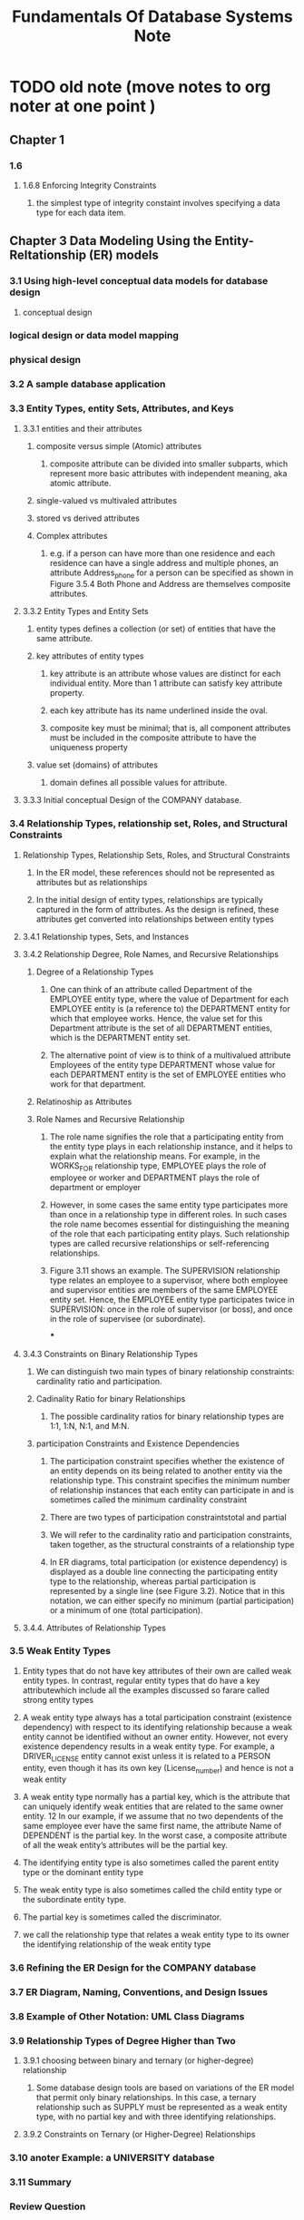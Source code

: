 #+TITLE: Fundamentals Of Database Systems Note
#+filetags: database book
#+hugo_base_dir: /home/awannaphasch2016/org/projects/sideprojects/website/my-website/hugo/quickstart

* TODO old note (move notes to org noter at one point )
** Chapter 1
*** 1.6
**** 1.6.8 Enforcing Integrity Constraints
***** the simplest type of integrity constaint involves specifying a data type for each data item.
** Chapter 3 Data Modeling Using the Entity-Reltationship (ER) models
*** 3.1 Using high-level conceptual data models for database design
**** conceptual design
*** logical design or data model mapping
*** physical design
*** 3.2 A sample database application
*** 3.3 Entity Types, entity Sets, Attributes, and Keys
***** 3.3.1 entities and their attributes
****** composite versus simple (Atomic) attributes
******* composite attribute can be divided into smaller subparts, which represent more basic attributes with independent meaning, aka atomic attribute.
****** single-valued vs multivaled attributes
****** stored vs derived attributes
****** Complex attributes
******* e.g. if a person can have more than one residence and each residence can have a single address and multiple phones, an attribute Address_phone for a person can be specified as shown in Figure 3.5.4 Both Phone and Address are themselves composite attributes.
***** 3.3.2 Entity Types and Entity Sets
****** entity types defines a collection (or set) of entities that have the same attribute.
****** key attributes of entity types
******* key attribute is an attribute whose values are distinct for each individual entity. More than 1 attribute can satisfy key attribute property.
******* each key attribute has its name underlined inside the oval.
******* composite key must be minimal; that is, all component attributes must be included in the composite attribute to have the uniqueness property
****** value set (domains) of attributes
******* domain defines all possible values for attribute.
***** 3.3.3 Initial conceptual Design of the COMPANY database.
*** 3.4 Relationship Types, relationship set, Roles, and Structural Constraints
**** Relationship Types, Relationship Sets, Roles, and Structural Constraints
***** In the ER model, these references should not be represented as attributes but as relationships
***** In the initial design of entity types, relationships are typically captured in the form of attributes. As the design is refined, these attributes get converted into relationships between entity types
**** 3.4.1 Relationship types, Sets, and Instances
**** 3.4.2 Relationship Degree, Role Names, and Recursive Relationships
***** Degree of a Relationship Types
****** One can think of an attribute called Department of the EMPLOYEE entity type, where the value of Department for each EMPLOYEE entity is (a reference to) the DEPARTMENT entity for which that employee works. Hence, the value set for this Department attribute is the set of all DEPARTMENT entities, which is the DEPARTMENT entity set.
****** The alternative point of view is to think of a multivalued attribute Employees of the entity type DEPARTMENT whose value for each DEPARTMENT entity is the set of EMPLOYEE entities who work for that department.
***** Relatinoship as Attributes
***** Role Names and Recursive Relationship
****** The role name signifies the role that a participating entity from the entity type plays in each relationship instance, and it helps to explain what the relationship means. For example, in the WORKS_FOR relationship type, EMPLOYEE plays the role of employee or worker and DEPARTMENT plays the role of department or employer
****** However, in some cases the same entity type participates more than once in a relationship type in different roles. In such cases the role name becomes essential for distinguishing the meaning of the role that each participating entity plays. Such relationship types are called recursive relationships or self-referencing relationships.
****** Figure 3.11 shows an example. The SUPERVISION relationship type relates an employee to a supervisor, where both employee and supervisor entities are members of the same EMPLOYEE entity set. Hence, the EMPLOYEE entity type participates twice in SUPERVISION: once in the role of supervisor (or boss), and once in the role of supervisee (or subordinate).
***
**** 3.4.3 Constraints on Binary Relationship Types
***** We can distinguish two main types of binary relationship constraints: cardinality ratio and participation.
***** Cadinality Ratio for binary Relationships
****** The possible cardinality ratios for binary relationship types are 1:1, 1:N, N:1, and M:N.
***** participation Constraints and Existence Dependencies
****** The participation constraint specifies whether the existence of an entity depends on its being related to another entity via the relationship type. This constraint specifies the minimum number of relationship instances that each entity can participate in and is sometimes called the minimum cardinality constraint
****** There are two types of participation constraintstotal and partial
****** We will refer to the cardinality ratio and participation constraints, taken together, as the structural constraints of a relationship type
****** In ER diagrams, total participation (or existence dependency) is displayed as a double line connecting the participating entity type to the relationship, whereas partial participation is represented by a single line (see Figure 3.2). Notice that in this notation, we can either specify no minimum (partial participation) or a minimum of one (total participation).
**** 3.4.4. Attributes of Relationship Types
*** 3.5 Weak Entity Types
**** Entity types that do not have key attributes of their own are called weak entity types. In contrast, regular entity types that do have a key attributewhich include all the examples discussed so farare called strong entity types
****  A weak entity type always has a total participation constraint (existence dependency) with respect to its identifying relationship because a weak entity cannot be identified without an owner entity. However, not every existence dependency results in a weak entity type. For example, a DRIVER_LICENSE entity cannot exist unless it is related to a PERSON entity, even though it has its own key (License_number) and hence is not a weak entity
**** A weak entity type normally has a partial key, which is the attribute that can uniquely identify weak entities that are related to the same owner entity. 12 In our example, if we assume that no two dependents of the same employee ever have the same first name, the attribute Name of DEPENDENT is the partial key. In the worst case, a composite attribute of all the weak entity’s attributes will be the partial key.
**** The identifying entity type is also sometimes called the parent entity type or the dominant entity type
**** The weak entity type is also sometimes called the child entity type or the subordinate entity type.
**** The partial key is sometimes called the discriminator.
**** we call the relationship type that relates a weak entity type to its owner the identifying relationship of the weak entity type
*** 3.6 Refining the ER Design for the COMPANY database
*** 3.7 ER Diagram, Naming, Conventions, and Design Issues
*** 3.8 Example of Other Notation: UML Class Diagrams
*** 3.9 Relationship Types of Degree Higher than Two
**** 3.9.1 choosing between binary and ternary (or higher-degree) relationship
***** Some database design tools are based on variations of the ER model that permit only binary relationships. In this case, a ternary relationship such as SUPPLY must be represented as a weak entity type, with no partial key and with three identifying relationships.
**** 3.9.2 Constraints on Ternary (or Higher-Degree) Relationships
*** 3.10 anoter Example: a UNIVERSITY database
*** 3.11 Summary
*** Review Question
*** Exercise
*** Laboratory Exervise
*** Selected Bibliography
** Chapter 4 The Enhanced Entity-Relationship (EER) Model
*** 4.1 Subclasses, Superclasses, and Inheritance
*** 4.2 Specialization and Generalization
*** 4.3 Constriants and Characteristics of Specialization and Generalization Hierarchies
*** 4.4 Modelign of UNION Types Using Categories
*** 4.5 A sample UNIVERSITY EER Schema, Design Choices, and Formal Definitions
*** 4.6 Example of Other Notation: Represetnting Specialization and Generalization in UML Class Diagrmas
*** 4.7 DAta Abstraction, Knowledge Representation, and Ontology concepts
*** 4.8 Summary
*** Review Question
*** Exercise
*** Laboratory Exercise
*** Selected Bibliography
** Chapter 5 The relational Data model and Relational Database Constraints
*** 5.1 Relational Model concepts
**** In the formal relational model terminology, a row is called a tuple, a column header is called an attribute, and the table is called a relation. The data type describing the types of values that can appear in each column is represented by a domain of possible values. We now define these termsdomain, tuple, attribute, and relation, formally
**** 5.1.1 Domains, Attributes, Tuples, and Relations
***** A domain D is a set of atomic values. By atomic we mean that each value in the domain is indivisible as far as the formal relational model is concerned.
***** A relation schema2 R, denoted by R(A1, A2, … , An), is made up of a relation name R and a list of attributes, A1, A2, … , An.
***** A relation (or relation state) r(R) is a mathematical relation of degree n on the domains dom(A1), dom(A2), … , dom(An), which is a subset of the Cartesian product (denoted by ×) of the domains that define R:
***** Of all these possible combinations, a relation state at a given timethe current relation statereflects only the valid tuples that represent a particular state of the real world.
**** 5.1.2 Characteristics of Relations
***** ordering of typles in a Relation
***** ordering of values within a tuple and an alterantive defintion of a relation
***** values and NULLs in the Tuples.
****** When the attribute name and value are included together in a tuple, it is known as self-describing data, because the description of each value (attribute name) is included in the tuple.
****** The exact meaning of a NULL value governs how it fares during arithmetic aggregations or comparisons with other values. For example, a comparison of two NULL values leads to ambiguitiesif both Customer A and B have NULL addresses, it does not mean they have the same address. During database design, it is best to avoid NULL values as much as possible. We will discuss this further in Chapters 7 and 8 in the context of operations and queries, and in Chapter 14 in the context of database design and normalization.
***** Interpretation (meaning) of a relation
****** Each tuple in the relation can then be interpreted as a fact or a particular instance of the assertion
****** the relational model represents facts about both entities and relationships uniformly as relations
****** An alternative interpretation of a relation schema is as a predicate; in this case, the values in each tuple are interpreted as values that satisfy the predicate
****** An assumption called the closed world assumption states that the only true facts in the universe are those present within the extension (state) of the relation(s). Any other combination of values makes the predicate false. This interpretation is useful when we consider queries on relations based on relational calculus in Section 8.6.
**** 5.1.3. Relational Model Notation
*** 5.2 Relational Model Constiraints and RElational Database Schemas
**** Constraints on databases can generally be divided into three main categories.
***** Constraints that are inherent in the data model. We call these inherent model-base constraints  or implicit constraints.
***** Constraints that can be directly expressed in the schemas of the data model, typically by specifying them in the DDL (data definition language, see Section 2.3.1). We call these schema-based constraints or explicit constraint
***** Constraints that cannot be directly expressed in the schemas of the data model, and hence must be expressed and enforced by the application programs or in some other way. We call these application-based or semantic constraints or business rules
***** Another important category of constraints is data dependencies, which include functional dependencies and multivalued dependencies. They are used mainly for testing the “goodness” of the design of a relational database and are utilized in a process called normalization, which is discussed in Chapters 14 and 15
**** 5.2.1 Domain Constraints
**** 5.2.2 Key Constraints and Constraints on NULL Values
***** definition of superkey
****** Suppose that we denote one such subset of attributes by SK; then for any two distinct tuples t1 and t2 in a relation state r of R, we have the constraint that: $t_1[SK] != t_2[SK]$. These are superkey.
****** A superkey SK specifies a uniqueness constraint that no two distinct tuples in any state r of R can have the same value of SK.
***** definition of key
****** Key k of a relation schema R is a superkey of R with the additional property that removing any attribute A from K leaves a set of attribute $K'$ that is nto a uperkey of R anymore.
****** key satisfy uniqueness property and minimality property (key is a a minimal superkey.)
****** key is also has time-invariant property. It must continue to hold when we inset new tuples in the relation.
***** definition of candidate key
****** a relation schema may have more than one key. In this case, each of the keys is called a candidate key.
****** It is common to designate one of the candidatek eys as the primary key of the relation. the hcoice of one to become the primary key is arbitrary. It is usually bettern to choose a primayr key with a single attribute or a small number of attirubtes.  The other candidate keys are designated as unique keys.
**** 5.2.3 Relational Databases and Relational Database Schemas
***** relational database schema (S)
***** Each relational DBMS must have a data definition language (DDL) for defining a relational database schema.
**** 5.2.4 Entity Integrity, Referential Integrity, and Foreign Keys
***** The entity integrity constraint states that no primary key value can be NULL.
***** Key constraints and entity integrity constraints are specified on individual relations. The referential integrity constraint is specified between two relations and is used to maintain the consistency among tuples in the two relations
***** definition of foreign key (FK)
****** a set of attribute FK in relation schema $R_1$ is a foreign key of $R_1$ that references relation $R_2$ if it satisfies the following rules:
******* The attributes in FK have the same domain(s) as the primary key attributes PK of R2; the attributes FK are said to reference or refer to the relation R2.
******* $T_1[FK]$ = $t_2[PK]$
**** 5.2.5 Other Types of Constraints
***** The preceding integrity constraints are included in the data definition language because they occur in most database applications. Another class of general constraints, sometimes called semantic integrity constraints, are not part of the DDL and have to be specified and enforced in a different way. Examples of such constraints are the salary of an employee should not exceed the salary of the employee’s supervisor and the maximum number of hours an employee can work on all projects per week is 56. Such constraints can be specified and enforced within the application programs that update the database, or by using a general-purpose constraint specification language. Mechanisms called triggers and assertions can be used in SQL, through the CREATE ASSERTION and CREATE TRIGGER statements, to specify some of these constraints (see Chapter 7).
***** The types of constraints we discussed so far may be called state constraints because they define the constraints that a valid state of the database must satisfy. Another type of constraint, called transition constraints, can be defined to deal with state changes in the database.11 An example of a transition constraint is: “the salary of an employee can only increase.” Such constraints are typically enforced by the application programs or specified using active rules and triggers, as we discuss in Section 26.1.
*** 5.3 Update Operations, Transactions, and Dealing with Constraint
**** In this section we discuss the types of constraints that may be violated by each of these operations and the types of actions that may be taken if an operation causes a violation.
**** 5.3.1 The Insert Operation
***** Insert operation can violate all 4 constraints.
**** 5.3.2 The Delete Operation
***** delete operation can violate only referential integrity constraints.
***** Several options are available if a deletion operation causes a violation. The first option, called restrict, is to reject the deletion. The second option, called cascade, is to attempt to cascade (or propagate) the deletion by deleting tuples that reference the tuple that is being deleted
***** A third option, called set null or set default, is to modify the referencing attribute values that cause the violation; each such value is either set to NULL or changed to reference another default valid tuple. Notice that if a referencing attribute that causes a violation is part of the primary key, it cannot be set to NULL; otherwise, it would violate entity integrity.
***** Combinations of these three options are also possible. For example, to avoid having operation 3 cause a violation, the DBMS may automatically delete all tuples from WORKS_ON and DEPENDENT with Essn = ‘333445555’. Tuples in EMPLOYEE with Super_ssn = ‘333445555’ and the tuple in DEPARTMENT with Mgr_ssn = ‘333445555’ can have their Super_ssn and Mgr_ssn values changed to other valid values or to NULL. Although it may make sense to delete automatically the WORKS_ON and DEPENDENT tuples that refer to an EMPLOYEE tuple, it may not make sense to delete other EMPLOYEE tuples or a DEPARTMENT tuple.
**** 5.3.3 The Update Operation
***** If a foreign key attribute is modified, the DBMS must make sure that the new value refers to an existing tuple in the referenced relation (or is set to NULL). Similar options exist to deal with referential integrity violations caused by Update as those options discussed for the Delete operation. In fact, when a referential integrity constraint is specified in the DDL, the DBMS will allow the user to choose separate options to deal with a violation caused by Delete and a violation caused by Update (see Section 6.2)
**** 5.3.4 The Transaction Concept
***** A database application program running against a relational database typically executes one or more transactions. A transaction is an executing program that includes some database operations, such as reading from the database, or applying insertions, deletions, or updates to the database.
***** At the end of the transaction, it must leave the database in a valid or consistent state that satisfies all the constraints specified on the database schema.
***** A single transaction may involve any number of retrieval operations (to be discussed as part of relational algebra and calculus in Chapter 8, and as a part of the language SQL in Chapters 6 and 7) and any number of update operations. These retrievals and updates will together form an atomic unit of work against the database. For example, a transaction to apply a bank withdrawal will typically read the user account record, check if there is a sufficient balance, and then update the record by the withdrawal amount
*** 5.4 Summary
**** Several characteristics differentiate relations from ordinary tables or files. The first is that a relation is not sensitive to the ordering of tuples. The second involves the ordering of attributes in a relation schema and the corresponding ordering of values within a tuple. We gave an alternative definition of relation that does not require ordering of attributes, but we continued to use the first definition, which requires attributes and tuple values to be ordered, for convenience.
** Chapter 6 Basic SQL
*** 6.1 SQL Data Definition and Data Types
**** 6.1.1 Schema and Catalog Concepts in SQL
***** An SQL schema is identified by a schema name and includes an authorization identifier to indicate the user or account who owns the schema, as well as descriptors for each element in the schema
***** Schema elements include tables, types, constraints, views, domains, and other constructs (such as authorization grants) that describe the schema
***** In addition to the concept of a schema, SQL uses the concept of a cataloga named collection of schemas
***** A catalog always contains a special schema called INFORMATION_SCHEMA, which provides information on all the schemas in the catalog and all the element descriptors in these schemas.
**** 6.1.2 The CREATE TABLE Command in SQL
***** Base relations are distinguished from virtual relations, created through the CREATE VIEW statement (see Chapter 7), which may or may not correspond to an actual physical file
*** 6.2 Specifying Constriants in SQL
*** 6.3 Basic Retrieval Queries in SQL
**** 6.3.5 Substring Pattern Matching and Arithmetic Operators
**** 6.3.6 Ordering of Query Results
**** 6.3.7 Discussion and Summary of Basic SQL Retrieval Queries
*** 6.4 INSETE, DELETE, and UPDATE statements in SQL
*** 6.5 Additional Features of SQL
*** 6.6 Summary
*** Review Question
*** Exercise
*** Selected Bibliography
** Chapter 7 More SQL: complex Queries, Triggers, Views, and Schema Modification
*** 7.1 More Complex SQL Retrieval Queries
**** 7.1.1 Comparisons Involving NULL and Three-Valued Logic
***** SQL uses a three-valued logic with values TRUE, FALSE, and UNKNOWN instead of the standard two-valued (Boolean) logic with values TRUE or FALSE. It is therefore necessary to define the results (or truth values) of three-valued logical expressions when the logical connectives AND, OR, and NOT are used.
**** 7.1.2 Nested Queries, Tuples, and Set/Multiset Comparisons
***** Some queries require that existing values in the database be fetched and then used in a comparison condition. Such queries can be conveniently formulated by using nested queries, which are complete select-from-where blocks within another SQL query. That other query is called the outer query. These nested queries can also appear in the WHERE clause or the FROM clause or the SELECT clause or other SQL clauses as needed.
***** If a nested query returns a single attribute and a single tuple, the query result will be a single (scalar) value. I
***** In general, the nested query will return a table (relation), which is a set of multiset of tuples.
***** The = ANY (or = SOME) operator returns  TRUE if the value v is equal to some vlaue in the set V and is hence equivalent to IN.
***** Example
****** selects the project numbers of projects that have an employee with last name 'Smith' involved as manager, wheras the second nested query selects the project numbers of projects that have an employee with last name 'Smith' involved as work
#+BEGIN_SRC sql
select distinct Pnumber
from project
where Pnumber in
(
select Pnumber
from PROJECT,DEPARTMENT,EMPLOYEE
where Dnum = Dnumber AND Mgr_ssn = Ssn and Lname = 'Smith'
)
or
Pnumber in
(select Pno
from WORKS_ON,EMPLOYEE
where Essn = Ssn and Lname = 'Smith')
#+END_SRC
****** returns the names of employees whose salary is greater than the salary of all the employees in department 5
#+BEGIN_SRC sql
select Lname, Fname
from EMPLOYEE
where salary > ALL (select salary from EMPLOYEE where Dno = 5);
#+END_SRC
****** Retrieve the name of each employee who has a dependent with the same first name and is the same sex as the employee.
#+BEGIN_SRC sql
select E.Fname, E.Lname
from EMPLOYEE as E
where E.Ssn in (
select D.Essn
from Dependent as D
where D.Dependent_name = E.Fname and E.Sex = D.sex);
#+END_SRC
***** In general, we can have several levels of nested queries. We can once again be faced with possible ambiguity among attribute names if attributes of the same name existone in a relation in the FROM clause of the outer query, and another in a relation in the FROM clause of the nested query. The rule is that a reference to an unqualified attribute refers to the relation declared in the innermost nested query.
***** It is generally advisable to create tuple variables (aliases) for all the tables referenced in an SQL query to avoid potential errors and ambiguities, as illustrated in Q16
**** 7.1.3 Correlated Nested Queries
***** Whenever a condition in the WHERE clause of a nested query references some attribute of a relation declared in the outer query, the two queries are said to be correlated
***** We can understand a correlated query better by considering that the nested query is evaluated once for each tuple (or combination of tuples) in the outer query
***** In general, a query written with nested select-from-where blocks and using the = or IN comparison operators can always be expressed as a single block query
***** Example
****** Q16A: each EMPLOYEE tuple, evaluate the nested query, which retrieves the Essn values for all DEPENDENT tuples with the same sex and name as that EMPLOYEE tuple; if the Ssn value of the EMPLOYEE tuple is in the result of the nested query, then select that EMPLOYEE tuple.
#+BEGIN_SRC sql
select E.Fname, E.Lname
from EMPLOYEE as E, DEPENDENT as D
where E.Ssn = D.Essn and E.Fname = D.Dependent_name and E.sex and D.sex;
#+END_SRC
**** 7.1.4 The EXISTS and UNIQUE Functions in SQL
***** EXISTS and UNIQUE are Boolean functions that return TRUE or FALSE; hence, they can be used in a WHERE clause condition.
***** Example
****** Q16B:
#+BEGIN_SRC sql
select E.Fname, E.Lname
from EMPLOYEE as E
where EXISTS (
select *
from DEPENDENT as D
where E.Ssn = D.Essn and E.Fname = D.Dependent_name and E.sex and D.sex);
#+END_SRC
****** Query 6: Retrive the names of employee who have no dependent
#+BEGIN_SRC sql
select E.Fname, E.Lname
from EMPLOYEE as E
where NOT EXIST (
select *
from DEPENDENT as D
where D.Essn = E.Ssn);

#+END_SRC
****** Query 7: List the names of managers who have at least one dependent
#+BEGIN_SRC sql
-- first way
select E.Fname, E.Lname
from EMPLOYEE as E
where EXISTS (
select *
from MANAGER as M, DEPENDENT as D
where M.Essn = E.Ssn and E.Ssn = D.Essn);

-- second way
select E.Fname, E.Lname
from EMPLOYEE as E
where EXISTS (
select *
from DEPARTMENT as M
where M.Mgr_ssn = E.Ssn)
AND (
select *
from DEPENDENT as D
where E.Ssn = D.Essn);
#+END_SRC
****** Query 3A: Retrive the name of each employee who works on all the projects controlled by department number 5.
#+BEGIN_SRC sql
SELECT Fname, Lname
FROM EMPLOYEE
WHERE NOT EXISTS ((
SELECT Pnumber
FROM PROJECT
WHERE Dnum = 5
EXCEPT (
select Pno
from works_on
where Ssn=Essn));
#+END_SRC
In Q3A, the first subquery (which is not correlated with the outer query) selects all projects controlled by department 5, and the second subquery (which is correlated) selects all projects that the particular employee being considered works on. If the set difference of the first subquery result MINUS (EXCEPT) the second subquery result is empty, it means that the employee works on all the projects and is therefore selected.
***** This is an example of cetrian types of universal quantification, as we will discuss in Section 8.6.7. One way to write this query is to use the construct (S2 EXCEPT S1) as explained next, and checking whether the result is empty.1
**** 7.1.5 Explicit Sets and Renaming in SQL
**** 7.1.6 Joined Tables in SQL and Outer Joins
***** The concept of a joined table (or joined relation) was incorporated into SQL to permit users to specify a table resulting from a join operation in the FROM clause of a query. This construct may be easier to comprehend than mixing together all the select and join conditions in the WHERE clause.
**** 7.1.7 Aggregate Functions in SQL
***** Aggregate functions are used to summarize information from multiple tuples into a single-tuple summary. Grouping is used to create subgroups of tuples before summarization. Grouping and aggregation are required in many database applications, and we will introduce their use in SQL through examples.
***** Example
****** Q20: Find the sum of the salaries of all employees of the ‘Research’ department, as well as the maximum salary, the minimum salary, and the average salary in this department.
#+BEGIN_SRC sql
SELECT SUM (Salary), MAX (Salary), MIN (Salary), AVG (Salary)
FROM (EMPLOYEE JOIN DEPARTMENT ON Dno = Dnumber)
WHERE Dname = ‘Research’;
#+END_SRC
****** Q22
#+BEGIN_SRC sql
SELECT Lname,Fname
FROM EMPLOYEE
WHERE (select count(*) from DEPENDENT where Ssn = Essn)>=2
#+END_SRC
**** 7.1.8 Grouping: The GROUP BY and HAVING Clauses
***** Example
****** Q24: For each department, retrieve the department number, the number of employees in the department, and their average salary
#+BEGIN_SRC sql
SELECT Dno, COUNT (*), AVG (Salary)
FROM EMPLOYEE
GROUP BY Dno;
#+END_SRC
****** Q25: For each project, retrieve the project number, the project name, and the number of employees who work on that project.
#+BEGIN_SRC sql
SELECT Pnumber, Pname, COUNT (*)
FROM PROJECT, WORKS_ON
WHERE Pnumber = Pno
GROUP BY Pnumber, Pname;
#+END_SRC
****** Query 28: For each department that has more than five employees, retrieve the department number and the number of its employees who are making more than $40,000
Below is incorrect because it will select only departments that have more than five
employees who each earn more than $40,000
#+BEGIN_SRC sql
SELECT Dno, COUNT (*)
FROM EMPLOYEE
WHERE Salary>40000
GROUP BY Dno
HAVING COUNT (*) > 5;
#+END_SRC

Correct version is shown below
#+BEGIN_SRC sql
SELECT Dno, COUNT (*)
FROM EMPLOYEE
WHERE Salary>40000 AND Dno IN
 ( SELECT Dno
 FROM EMPLOYEE
GROUP BY Dno
 HAVING COUNT (*) > 5)
GROUP BY Dno;
#+END_SRC
**** 7.1.9  Other SQL Constructs: WITH and CASE
***** In Q28′, we defined in the WITH clause a temporary table BIG_DEPTS whose result holds the Dno’s of departments with more than five employees, then used this table in the subsequent query. Once this query is executed, the temporary table BIGDEPTS is discarded.
***** example
****** Q28': For each department that has more than five employees, retrieve the department number and the number of its employees who are making more than $40,000
#+BEGIN_SRC sql
WITH BIGDEPTS (Dno) AS
 ( SELECT Dno
 FROM EMPLOYEE
 GROUP BY Dno
 HAVING COUNT (*) > 5)
SELECT Dno, COUNT (*)
FROM EMPLOYEE
WHERE Salary>40000 AND Dno IN BIGDEPTS
GROUP BY Dno;
#+END_SRC
****** U6'
#+BEGIN_SRC sql
UPDATE EMPLOYEE
SET Salary =
CASE WHEN Dno = 5 THEN Salary + 2000
 WHEN Dno = 4 THEN Salary + 1500
 WHEN Dno = 1 THEN Salary + 3000
 ELSE Salary + 0 ;
#+END_SRC
**** 7.1.10 Recursive Queries in SQL
***** In this section, we illustrate how to write a recursive query in SQL. This syntax was added in SQL:99 to allow users the capability to specify a recursive query in a declarative manner
***** example
****** Q29:
#+BEGIN_SRC sql
WITH RECURSIVE SUP_EMP (SupSsn, EmpSsn) AS
 ( SELECT SupervisorSsn, Ssn
 FROM EMPLOYEE
 UNION
 SELECT E.Ssn, S.SupSsn
 FROM EMPLOYEE AS E, SUP_EMP AS S
 WHERE E.SupervisorSsn = S.EmpSsn)
 SELECT*
 FROM SUP_EMP;
#+END_SRC
**** 7.1.11 Discussion and Summary of SQL Queries
*** 7.2 Specifying Constraints as Assertions and Actions as Triggers
**** 7.2.1 Specifying General Constraints as Assertions in SQL
**** 7.2.2 Introduction to Triggers in SQL
*** 7.3 Views (Virtual Tables) in SQL
**** 7.3.1 Concept of a View in SQL
**** 7.3.2 Specification of Views in SQL
**** 7.3.3 View Implementation, View Update, and Inline Views
**** 7.3.4 Views as Authorization Mechanisms
*** 7.4 Schema Change Statemetns in SQL
**** 7.4.1 The DROP Command
**** 7.4.2 The ALTER Command
*** 7.5 Summary
*** Review Question
*** Exercise
*** Selected Bibliography

* Fundamentals Of Database Systems Note
:PROPERTIES:
:NOTER_DOCUMENT: ../../../../Documents/Books/Fundamentals-of-Database-Systems-Pearson-2015-Ramez-Elmasri-Shamkant-B.-Navathe.pdf
:NOTER_PAGE: [[pdf:~/Documents/Books/Fundamentals-of-Database-Systems-Pearson-2015-Ramez-Elmasri-Shamkant-B.-Navathe.pdf::877++0.00]]
:END:
** Skeleton
:PROPERTIES:
:ID:       346d6d16-41cf-441c-8a90-e44efbf5406e
:END:

*** Cover
:PROPERTIES:
:NOTER_PAGE: [[pdf:~/Documents/Books/Fundamentals-of-Database-Systems-Pearson-2015-Ramez-Elmasri-Shamkant-B.-Navathe.pdf::1++0??Cover]]
:END:

*** Title Page
:PROPERTIES:
:NOTER_PAGE: [[pdf:~/Documents/Books/Fundamentals-of-Database-Systems-Pearson-2015-Ramez-Elmasri-Shamkant-B.-Navathe.pdf::4++0??Title%20Page]]
:END:

*** Copyright Page
:PROPERTIES:
:NOTER_PAGE: [[pdf:~/Documents/Books/Fundamentals-of-Database-Systems-Pearson-2015-Ramez-Elmasri-Shamkant-B.-Navathe.pdf::5++0??Copyright%20Page]]
:END:

*** Dedication
:PROPERTIES:
:NOTER_PAGE: [[pdf:~/Documents/Books/Fundamentals-of-Database-Systems-Pearson-2015-Ramez-Elmasri-Shamkant-B.-Navathe.pdf::6++0??Dedication]]
:END:

*** Preface
:PROPERTIES:
:NOTER_PAGE: [[pdf:~/Documents/Books/Fundamentals-of-Database-Systems-Pearson-2015-Ramez-Elmasri-Shamkant-B.-Navathe.pdf::8++0??Preface]]
:END:

*** Acknowledgments
:PROPERTIES:
:NOTER_PAGE: [[pdf:~/Documents/Books/Fundamentals-of-Database-Systems-Pearson-2015-Ramez-Elmasri-Shamkant-B.-Navathe.pdf::14++0??Acknowledgments]]
:END:

*** Contents
:PROPERTIES:
:NOTER_PAGE: [[pdf:~/Documents/Books/Fundamentals-of-Database-Systems-Pearson-2015-Ramez-Elmasri-Shamkant-B.-Navathe.pdf::18++0??Contents]]
:END:

*** About the Authors
:PROPERTIES:
:NOTER_PAGE: [[pdf:~/Documents/Books/Fundamentals-of-Database-Systems-Pearson-2015-Ramez-Elmasri-Shamkant-B.-Navathe.pdf::31++0??About%20the%20Authors]]
:END:

*** part 1 Introduction to Databases
:PROPERTIES:
:NOTER_PAGE: [[pdf:~/Documents/Books/Fundamentals-of-Database-Systems-Pearson-2015-Ramez-Elmasri-Shamkant-B.-Navathe.pdf::32++0??part%201%20Introduction%20to%20Databases]]
:END:

**** chapter 1 Databases and Database Users
:PROPERTIES:
:NOTER_PAGE: [[pdf:~/Documents/Books/Fundamentals-of-Database-Systems-Pearson-2015-Ramez-Elmasri-Shamkant-B.-Navathe.pdf::34++0??chapter%201%20Databases%20and%20Database%20Users]]
:END:

***** 1.1 Introduction
:PROPERTIES:
:NOTER_PAGE: [[pdf:~/Documents/Books/Fundamentals-of-Database-Systems-Pearson-2015-Ramez-Elmasri-Shamkant-B.-Navathe.pdf::35++0??1.1%20Introduction]]
:END:

***** 1.2 An Example
:PROPERTIES:
:NOTER_PAGE: [[pdf:~/Documents/Books/Fundamentals-of-Database-Systems-Pearson-2015-Ramez-Elmasri-Shamkant-B.-Navathe.pdf::37++0??1.2%20An%20Example]]
:END:

***** 1.3 Characteristics of the Database Approach
:PROPERTIES:
:NOTER_PAGE: [[pdf:~/Documents/Books/Fundamentals-of-Database-Systems-Pearson-2015-Ramez-Elmasri-Shamkant-B.-Navathe.pdf::41++0??1.3%20Characteristics%20of%20the%20Database%20Approach]]
:END:

***** 1.4 Actors on the Scene
:PROPERTIES:
:NOTER_PAGE: [[pdf:~/Documents/Books/Fundamentals-of-Database-Systems-Pearson-2015-Ramez-Elmasri-Shamkant-B.-Navathe.pdf::46++0??1.4%20Actors%20on%20the%20Scene]]
:END:

***** 1.6 Advantages of Using the DBMS Approach
:PROPERTIES:
:NOTER_PAGE: [[pdf:~/Documents/Books/Fundamentals-of-Database-Systems-Pearson-2015-Ramez-Elmasri-Shamkant-B.-Navathe.pdf::48++0??1.6%20Advantages%20of%20Using%20the%20DBMS%20Approach]]
:END:

***** 1.5 Workers behind the Scene
:PROPERTIES:
:NOTER_PAGE: [[pdf:~/Documents/Books/Fundamentals-of-Database-Systems-Pearson-2015-Ramez-Elmasri-Shamkant-B.-Navathe.pdf::48++0??1.5%20Workers%20behind%20the%20Scene]]
:END:

***** 1.7 A Brief History of Database Applications
:PROPERTIES:
:NOTER_PAGE: [[pdf:~/Documents/Books/Fundamentals-of-Database-Systems-Pearson-2015-Ramez-Elmasri-Shamkant-B.-Navathe.pdf::54++0??1.7%20A%20Brief%20History%20of%20Database%20Applications]]
:END:

***** 1.9 Summary
:PROPERTIES:
:NOTER_PAGE: [[pdf:~/Documents/Books/Fundamentals-of-Database-Systems-Pearson-2015-Ramez-Elmasri-Shamkant-B.-Navathe.pdf::58++0??1.9%20Summary]]
:END:

***** 1.8 When Not to Use a DBMS
:PROPERTIES:
:NOTER_PAGE: [[pdf:~/Documents/Books/Fundamentals-of-Database-Systems-Pearson-2015-Ramez-Elmasri-Shamkant-B.-Navathe.pdf::58++0??1.8%20When%20Not%20to%20Use%20a%20DBMS]]
:END:

***** Exercises
:PROPERTIES:
:NOTER_PAGE: [[pdf:~/Documents/Books/Fundamentals-of-Database-Systems-Pearson-2015-Ramez-Elmasri-Shamkant-B.-Navathe.pdf::59++0??Exercises]]
:END:

***** Review Questions
:PROPERTIES:
:NOTER_PAGE: [[pdf:~/Documents/Books/Fundamentals-of-Database-Systems-Pearson-2015-Ramez-Elmasri-Shamkant-B.-Navathe.pdf::59++0??Review%20Questions]]
:END:

***** Selected Bibliography
:PROPERTIES:
:NOTER_PAGE: [[pdf:~/Documents/Books/Fundamentals-of-Database-Systems-Pearson-2015-Ramez-Elmasri-Shamkant-B.-Navathe.pdf::60++0??Selected%20Bibliography]]
:END:

**** chapter 2 Database System Concepts and Architecture
:PROPERTIES:
:NOTER_PAGE: [[pdf:~/Documents/Books/Fundamentals-of-Database-Systems-Pearson-2015-Ramez-Elmasri-Shamkant-B.-Navathe.pdf::62++0??chapter%202%20Database%20System%20Concepts%20and%20Architecture]]
:END:

***** 2.1 Data Models, Schemas, and Instances
:PROPERTIES:
:NOTER_PAGE: [[pdf:~/Documents/Books/Fundamentals-of-Database-Systems-Pearson-2015-Ramez-Elmasri-Shamkant-B.-Navathe.pdf::63++0??2.1%20Data%20Models,%20Schemas,%20and%20Instances]]
:END:

***** 2.2 Three-Schema Architecture and Data Independence
:PROPERTIES:
:NOTER_PAGE: [[pdf:~/Documents/Books/Fundamentals-of-Database-Systems-Pearson-2015-Ramez-Elmasri-Shamkant-B.-Navathe.pdf::67++0??2.2%20Three-Schema%20Architecture%20and%20Data%20Independence]]
:END:

***** 2.3 Database Languages and Interfaces
:PROPERTIES:
:NOTER_PAGE: [[pdf:~/Documents/Books/Fundamentals-of-Database-Systems-Pearson-2015-Ramez-Elmasri-Shamkant-B.-Navathe.pdf::69++0??2.3%20Database%20Languages%20and%20Interfaces]]
:END:

***** 2.4 The Database System Environment
:PROPERTIES:
:NOTER_PAGE: [[pdf:~/Documents/Books/Fundamentals-of-Database-Systems-Pearson-2015-Ramez-Elmasri-Shamkant-B.-Navathe.pdf::73++0??2.4%20The%20Database%20System%20Environment]]
:END:

***** 2.5 Centralized and Client/Server Architectures for DBMSs
:PROPERTIES:
:NOTER_PAGE: [[pdf:~/Documents/Books/Fundamentals-of-Database-Systems-Pearson-2015-Ramez-Elmasri-Shamkant-B.-Navathe.pdf::77++0??2.5%20Centralized%20and%20Client/Server%20Architectures%20for%20DBMSs]]
:END:

***** 2.6 Classification of Database Management Systems
:PROPERTIES:
:NOTER_PAGE: [[pdf:~/Documents/Books/Fundamentals-of-Database-Systems-Pearson-2015-Ramez-Elmasri-Shamkant-B.-Navathe.pdf::82++0??2.6%20Classification%20of%20Database%20Management%20Systems]]
:END:

***** 2.7 Summary
:PROPERTIES:
:NOTER_PAGE: [[pdf:~/Documents/Books/Fundamentals-of-Database-Systems-Pearson-2015-Ramez-Elmasri-Shamkant-B.-Navathe.pdf::85++0??2.7%20Summary]]
:END:

***** Exercises
:PROPERTIES:
:NOTER_PAGE: [[pdf:~/Documents/Books/Fundamentals-of-Database-Systems-Pearson-2015-Ramez-Elmasri-Shamkant-B.-Navathe.pdf::86++0??Exercises]]
:END:

***** Review Questions
:PROPERTIES:
:NOTER_PAGE: [[pdf:~/Documents/Books/Fundamentals-of-Database-Systems-Pearson-2015-Ramez-Elmasri-Shamkant-B.-Navathe.pdf::86++0??Review%20Questions]]
:END:

***** Selected Bibliography
:PROPERTIES:
:NOTER_PAGE: [[pdf:~/Documents/Books/Fundamentals-of-Database-Systems-Pearson-2015-Ramez-Elmasri-Shamkant-B.-Navathe.pdf::87++0??Selected%20Bibliography]]
:END:

*** part 2 Conceptual Data Modeling and Database Design
:PROPERTIES:
:NOTER_PAGE: [[pdf:~/Documents/Books/Fundamentals-of-Database-Systems-Pearson-2015-Ramez-Elmasri-Shamkant-B.-Navathe.pdf::88++0??part%202%20Conceptual%20Data%20Modeling%20and%20Database%20Design]]
:END:

**** chapter 3 Data Modeling Using the Entity–Relationship (ER) Model
:PROPERTIES:
:NOTER_PAGE: [[pdf:~/Documents/Books/Fundamentals-of-Database-Systems-Pearson-2015-Ramez-Elmasri-Shamkant-B.-Navathe.pdf::90++0??chapter%203%20Data%20Modeling%20Using%20the%20Entity–Relationship%20(ER)%20Model]]
:END:

***** 3.1 Using High-Level Conceptual Data Models for Database Design
:PROPERTIES:
:NOTER_PAGE: [[pdf:~/Documents/Books/Fundamentals-of-Database-Systems-Pearson-2015-Ramez-Elmasri-Shamkant-B.-Navathe.pdf::91++0??3.1%20Using%20High-Level%20Conceptual%20Data%20Models%20for%20Database%20Design]]
:END:

***** 3.2 A Sample Database Application
:PROPERTIES:
:NOTER_PAGE: [[pdf:~/Documents/Books/Fundamentals-of-Database-Systems-Pearson-2015-Ramez-Elmasri-Shamkant-B.-Navathe.pdf::93++0??3.2%20A%20Sample%20Database%20Application]]
:END:

***** 3.3 Entity Types, Entity Sets, Attributes, and Keys
:PROPERTIES:
:NOTER_PAGE: [[pdf:~/Documents/Books/Fundamentals-of-Database-Systems-Pearson-2015-Ramez-Elmasri-Shamkant-B.-Navathe.pdf::94++0??3.3%20Entity%20Types,%20Entity%20Sets,%20Attributes,%20and%20Keys]]
:END:

***** 3.4 Relationship Types, Relationship Sets, Roles, and Structural Constraints
:PROPERTIES:
:NOTER_PAGE: [[pdf:~/Documents/Books/Fundamentals-of-Database-Systems-Pearson-2015-Ramez-Elmasri-Shamkant-B.-Navathe.pdf::103++0??3.4%20Relationship%20Types,%20Relationship%20Sets,%20Roles,%20and%20Structural%20Constraints]]
:END:

***** 3.5 Weak Entity Types
:PROPERTIES:
:NOTER_PAGE: [[pdf:~/Documents/Books/Fundamentals-of-Database-Systems-Pearson-2015-Ramez-Elmasri-Shamkant-B.-Navathe.pdf::110++0??3.5%20Weak%20Entity%20Types]]
:END:

***** 3.6 Refining the ER Design for the COMPANY Database
:PROPERTIES:
:NOTER_PAGE: [[pdf:~/Documents/Books/Fundamentals-of-Database-Systems-Pearson-2015-Ramez-Elmasri-Shamkant-B.-Navathe.pdf::111++0??3.6%20Refining%20the%20ER%20Design%20for%20the%20COMPANY%20Database]]
:END:

***** 3.7 ER Diagrams, Naming Conventions, and Design Issues
:PROPERTIES:
:NOTER_PAGE: [[pdf:~/Documents/Books/Fundamentals-of-Database-Systems-Pearson-2015-Ramez-Elmasri-Shamkant-B.-Navathe.pdf::112++0??3.7%20ER%20Diagrams,%20Naming%20Conventions,%20and%20Design%20Issues]]
:END:

***** 3.8 Example of Other Notation: UML Class Diagrams
:PROPERTIES:
:NOTER_PAGE: [[pdf:~/Documents/Books/Fundamentals-of-Database-Systems-Pearson-2015-Ramez-Elmasri-Shamkant-B.-Navathe.pdf::116++0??3.8%20Example%20of%20Other%20Notation:%20UML%20Class%20Diagrams]]
:END:

***** 3.9 Relationship Types of Degree Higher than Two
:PROPERTIES:
:NOTER_PAGE: [[pdf:~/Documents/Books/Fundamentals-of-Database-Systems-Pearson-2015-Ramez-Elmasri-Shamkant-B.-Navathe.pdf::119++0??3.9%20Relationship%20Types%20of%20Degree%20Higher%20than%20Two]]
:END:

***** 3.10 Another Example: A UNIVERSITY Database
:PROPERTIES:
:NOTER_PAGE: [[pdf:~/Documents/Books/Fundamentals-of-Database-Systems-Pearson-2015-Ramez-Elmasri-Shamkant-B.-Navathe.pdf::123++0??3.10%20Another%20Example:%20A%20UNIVERSITY%20Database]]
:END:

***** 3.11 Summary
:PROPERTIES:
:NOTER_PAGE: [[pdf:~/Documents/Books/Fundamentals-of-Database-Systems-Pearson-2015-Ramez-Elmasri-Shamkant-B.-Navathe.pdf::125++0??3.11%20Summary]]
:END:

***** Exercises
:PROPERTIES:
:NOTER_PAGE: [[pdf:~/Documents/Books/Fundamentals-of-Database-Systems-Pearson-2015-Ramez-Elmasri-Shamkant-B.-Navathe.pdf::127++0??Exercises]]
:END:

***** Review Questions
:PROPERTIES:
:NOTER_PAGE: [[pdf:~/Documents/Books/Fundamentals-of-Database-Systems-Pearson-2015-Ramez-Elmasri-Shamkant-B.-Navathe.pdf::127++0??Review%20Questions]]
:END:

***** Laboratory Exercises
:PROPERTIES:
:NOTER_PAGE: [[pdf:~/Documents/Books/Fundamentals-of-Database-Systems-Pearson-2015-Ramez-Elmasri-Shamkant-B.-Navathe.pdf::134++0??Laboratory%20Exercises]]
:END:

***** Selected Bibliography
:PROPERTIES:
:NOTER_PAGE: [[pdf:~/Documents/Books/Fundamentals-of-Database-Systems-Pearson-2015-Ramez-Elmasri-Shamkant-B.-Navathe.pdf::135++0??Selected%20Bibliography]]
:END:

**** chapter 4 The Enhanced Entity–Relationship (EER) Model
:PROPERTIES:
:NOTER_PAGE: [[pdf:~/Documents/Books/Fundamentals-of-Database-Systems-Pearson-2015-Ramez-Elmasri-Shamkant-B.-Navathe.pdf::138++0??chapter%204%20The%20Enhanced%20Entity–Relationship%20(EER)%20Model]]
:END:

***** 4.1 Subclasses, Superclasses, and Inheritance
:PROPERTIES:
:NOTER_PAGE: [[pdf:~/Documents/Books/Fundamentals-of-Database-Systems-Pearson-2015-Ramez-Elmasri-Shamkant-B.-Navathe.pdf::139++0??4.1%20Subclasses,%20Superclasses,%20and%20Inheritance]]
:END:

***** 4.2 Specialization and Generalization
:PROPERTIES:
:NOTER_PAGE: [[pdf:~/Documents/Books/Fundamentals-of-Database-Systems-Pearson-2015-Ramez-Elmasri-Shamkant-B.-Navathe.pdf::141++0??4.2%20Specialization%20and%20Generalization]]
:END:

***** 4.3 Constraints and Characteristics of Specialization and Generalization Hierarchies
:PROPERTIES:
:NOTER_PAGE: [[pdf:~/Documents/Books/Fundamentals-of-Database-Systems-Pearson-2015-Ramez-Elmasri-Shamkant-B.-Navathe.pdf::144++0??4.3%20Constraints%20and%20Characteristics%20of%20Specialization%20and%20Generalization%20Hierarchies]]
:END:

***** 4.4 Modeling of UNION Types Using Categories
:PROPERTIES:
:NOTER_PAGE: [[pdf:~/Documents/Books/Fundamentals-of-Database-Systems-Pearson-2015-Ramez-Elmasri-Shamkant-B.-Navathe.pdf::151++0??4.4%20Modeling%20of%20UNION%20Types%20Using%20Categories]]
:END:

***** 4.5 A Sample UNIVERSITY EER Schema, Design Choices, and Formal Definitions
:PROPERTIES:
:NOTER_PAGE: [[pdf:~/Documents/Books/Fundamentals-of-Database-Systems-Pearson-2015-Ramez-Elmasri-Shamkant-B.-Navathe.pdf::153++0??4.5%20A%20Sample%20UNIVERSITY%20EER%20Schema,%20Design%20Choices,%20and%20Formal%20Definitions]]
:END:

***** 4.6 Example of Other Notation: Representing Specialization and Generalization in UML Class Diagrams
:PROPERTIES:
:NOTER_PAGE: [[pdf:~/Documents/Books/Fundamentals-of-Database-Systems-Pearson-2015-Ramez-Elmasri-Shamkant-B.-Navathe.pdf::158++0??4.6%20Example%20of%20Other%20Notation:%20Representing%20Specialization%20and%20Generalization%20in%20UML%20Class%20Diagrams]]
:END:

***** 4.7 Data Abstraction, Knowledge Representation, and Ontology Concepts
:PROPERTIES:
:NOTER_PAGE: [[pdf:~/Documents/Books/Fundamentals-of-Database-Systems-Pearson-2015-Ramez-Elmasri-Shamkant-B.-Navathe.pdf::159++0??4.7%20Data%20Abstraction,%20Knowledge%20Representation,%20and%20Ontology%20Concepts]]
:END:

***** Review Questions
:PROPERTIES:
:NOTER_PAGE: [[pdf:~/Documents/Books/Fundamentals-of-Database-Systems-Pearson-2015-Ramez-Elmasri-Shamkant-B.-Navathe.pdf::166++0??Review%20Questions]]
:END:

***** 4.8 Summary
:PROPERTIES:
:NOTER_PAGE: [[pdf:~/Documents/Books/Fundamentals-of-Database-Systems-Pearson-2015-Ramez-Elmasri-Shamkant-B.-Navathe.pdf::166++0??4.8%20Summary]]
:END:

***** Exercises
:PROPERTIES:
:NOTER_PAGE: [[pdf:~/Documents/Books/Fundamentals-of-Database-Systems-Pearson-2015-Ramez-Elmasri-Shamkant-B.-Navathe.pdf::167++0??Exercises]]
:END:

***** Laboratory Exercises
:PROPERTIES:
:NOTER_PAGE: [[pdf:~/Documents/Books/Fundamentals-of-Database-Systems-Pearson-2015-Ramez-Elmasri-Shamkant-B.-Navathe.pdf::174++0??Laboratory%20Exercises]]
:END:

***** Selected Bibliography
:PROPERTIES:
:NOTER_PAGE: [[pdf:~/Documents/Books/Fundamentals-of-Database-Systems-Pearson-2015-Ramez-Elmasri-Shamkant-B.-Navathe.pdf::177++0??Selected%20Bibliography]]
:END:

*** part 3 The Relational Data Model and SQL
:PROPERTIES:
:NOTER_PAGE: [[pdf:~/Documents/Books/Fundamentals-of-Database-Systems-Pearson-2015-Ramez-Elmasri-Shamkant-B.-Navathe.pdf::178++0??part%203%20The%20Relational%20Data%20Model%20and%20SQL]]
:END:

**** chapter 5 The Relational Data Model and Relational Database Constraints
:PROPERTIES:
:NOTER_PAGE: [[pdf:~/Documents/Books/Fundamentals-of-Database-Systems-Pearson-2015-Ramez-Elmasri-Shamkant-B.-Navathe.pdf::180++0??chapter%205%20The%20Relational%20Data%20Model%20and%20Relational%20Database%20Constraints]]
:END:

#+name: Figure_5.5
#+attr_html: :width 500px
[[file:./images/screenshot_20220427_224600.png]]

***** 5.1 Relational Model Concepts
:PROPERTIES:
:NOTER_PAGE: [[pdf:~/Documents/Books/Fundamentals-of-Database-Systems-Pearson-2015-Ramez-Elmasri-Shamkant-B.-Navathe.pdf::181++0??5.1%20Relational%20Model%20Concepts]]
:END:
***** 5.2 Relational Model Constraints and Relational Database Schemas
:PROPERTIES:
:NOTER_PAGE: [[pdf:~/Documents/Books/Fundamentals-of-Database-Systems-Pearson-2015-Ramez-Elmasri-Shamkant-B.-Navathe.pdf::188++0??5.2%20Relational%20Model%20Constraints%20and%20Relational%20Database%20Schemas]]
:END:
***** 5.3 Update Operations, Transactions, and Dealing with Constraint Violations
:PROPERTIES:
:NOTER_PAGE: [[pdf:~/Documents/Books/Fundamentals-of-Database-Systems-Pearson-2015-Ramez-Elmasri-Shamkant-B.-Navathe.pdf::196++0??5.3%20Update%20Operations,%20Transactions,%20and%20Dealing%20with%20Constraint%20Violations]]
:END:

***** 5.4 Summary
:PROPERTIES:
:NOTER_PAGE: [[pdf:~/Documents/Books/Fundamentals-of-Database-Systems-Pearson-2015-Ramez-Elmasri-Shamkant-B.-Navathe.pdf::200++0??5.4%20Summary]]
:END:

***** Exercises
:PROPERTIES:
:NOTER_PAGE: [[pdf:~/Documents/Books/Fundamentals-of-Database-Systems-Pearson-2015-Ramez-Elmasri-Shamkant-B.-Navathe.pdf::201++0??Exercises]]
:END:

***** Review Questions
:PROPERTIES:
:NOTER_PAGE: [[pdf:~/Documents/Books/Fundamentals-of-Database-Systems-Pearson-2015-Ramez-Elmasri-Shamkant-B.-Navathe.pdf::201++0??Review%20Questions]]
:END:

***** Selected Bibliography
:PROPERTIES:
:NOTER_PAGE: [[pdf:~/Documents/Books/Fundamentals-of-Database-Systems-Pearson-2015-Ramez-Elmasri-Shamkant-B.-Navathe.pdf::206++0??Selected%20Bibliography]]
:END:

**** chapter 6 Basic SQL
:PROPERTIES:
:NOTER_PAGE: [[pdf:~/Documents/Books/Fundamentals-of-Database-Systems-Pearson-2015-Ramez-Elmasri-Shamkant-B.-Navathe.pdf::208++0??chapter%206%20Basic%20SQL]]
:END:

***** 6.1 SQL Data Definition and Data Types
:PROPERTIES:
:NOTER_PAGE: [[pdf:~/Documents/Books/Fundamentals-of-Database-Systems-Pearson-2015-Ramez-Elmasri-Shamkant-B.-Navathe.pdf::210++0??6.1%20SQL%20Data%20Definition%20and%20Data%20Types]]
:END:

***** 6.2 Specifying Constraints in SQL
:PROPERTIES:
:NOTER_PAGE: [[pdf:~/Documents/Books/Fundamentals-of-Database-Systems-Pearson-2015-Ramez-Elmasri-Shamkant-B.-Navathe.pdf::215++0??6.2%20Specifying%20Constraints%20in%20SQL]]
:END:

***** 6.3 Basic Retrieval Queries in SQL
:PROPERTIES:
:NOTER_PAGE: [[pdf:~/Documents/Books/Fundamentals-of-Database-Systems-Pearson-2015-Ramez-Elmasri-Shamkant-B.-Navathe.pdf::218++0??6.3%20Basic%20Retrieval%20Queries%20in%20SQL]]
:END:
#+name: Q2
#+attr_html: :width 500px
[[file:./images/screenshot_20220427_224901.png]]

***** 6.4 INSERT, DELETE, and UPDATE Statements in SQL
:PROPERTIES:
:NOTER_PAGE: [[pdf:~/Documents/Books/Fundamentals-of-Database-Systems-Pearson-2015-Ramez-Elmasri-Shamkant-B.-Navathe.pdf::229++0??6.4%20INSERT,%20DELETE,%20and%20UPDATE%20Statements%20in%20SQL]]
:END:

***** 6.5 Additional Features of SQL
:PROPERTIES:
:NOTER_PAGE: [[pdf:~/Documents/Books/Fundamentals-of-Database-Systems-Pearson-2015-Ramez-Elmasri-Shamkant-B.-Navathe.pdf::232++0??6.5%20Additional%20Features%20of%20SQL]]
:END:

***** 6.6 Summary
:PROPERTIES:
:NOTER_PAGE: [[pdf:~/Documents/Books/Fundamentals-of-Database-Systems-Pearson-2015-Ramez-Elmasri-Shamkant-B.-Navathe.pdf::233++0??6.6%20Summary]]
:END:

***** Exercises
:PROPERTIES:
:NOTER_PAGE: [[pdf:~/Documents/Books/Fundamentals-of-Database-Systems-Pearson-2015-Ramez-Elmasri-Shamkant-B.-Navathe.pdf::234++0??Exercises]]
:END:

***** Review Questions
:PROPERTIES:
:NOTER_PAGE: [[pdf:~/Documents/Books/Fundamentals-of-Database-Systems-Pearson-2015-Ramez-Elmasri-Shamkant-B.-Navathe.pdf::234++0??Review%20Questions]]
:END:

***** Selected Bibliography
:PROPERTIES:
:NOTER_PAGE: [[pdf:~/Documents/Books/Fundamentals-of-Database-Systems-Pearson-2015-Ramez-Elmasri-Shamkant-B.-Navathe.pdf::236++0??Selected%20Bibliography]]
:END:

***** 7.1 More Complex SQL Retrieval Queries
:PROPERTIES:
:NOTER_PAGE: [[pdf:~/Documents/Books/Fundamentals-of-Database-Systems-Pearson-2015-Ramez-Elmasri-Shamkant-B.-Navathe.pdf::238++0??7.1%20More%20Complex%20SQL%20Retrieval%20Queries]]
:END:

**** chapter 7 More SQL: Complex Queries, Triggers, Views, and Schema Modification
:PROPERTIES:
:NOTER_PAGE: [[pdf:~/Documents/Books/Fundamentals-of-Database-Systems-Pearson-2015-Ramez-Elmasri-Shamkant-B.-Navathe.pdf::238++0??chapter%207%20More%20SQL:%20Complex%20Queries,%20Triggers,%20Views,%20and%20Schema%20Modification]]
:END:

***** 7.2 Specifying Constraints as Assertions and Actions as Triggers
:PROPERTIES:
:NOTER_PAGE: [[pdf:~/Documents/Books/Fundamentals-of-Database-Systems-Pearson-2015-Ramez-Elmasri-Shamkant-B.-Navathe.pdf::256++0??7.2%20Specifying%20Constraints%20as%20Assertions%20and%20Actions%20as%20Triggers]]
:END:

***** 7.3 Views (Virtual Tables) in SQL
:PROPERTIES:
:NOTER_PAGE: [[pdf:~/Documents/Books/Fundamentals-of-Database-Systems-Pearson-2015-Ramez-Elmasri-Shamkant-B.-Navathe.pdf::259++0??7.3%20Views%20(Virtual%20Tables)%20in%20SQL]]
:END:

***** 7.4 Schema Change Statements in SQL
:PROPERTIES:
:NOTER_PAGE: [[pdf:~/Documents/Books/Fundamentals-of-Database-Systems-Pearson-2015-Ramez-Elmasri-Shamkant-B.-Navathe.pdf::263++0??7.4%20Schema%20Change%20Statements%20in%20SQL]]
:END:

***** 7.5 Summary
:PROPERTIES:
:NOTER_PAGE: [[pdf:~/Documents/Books/Fundamentals-of-Database-Systems-Pearson-2015-Ramez-Elmasri-Shamkant-B.-Navathe.pdf::265++0??7.5%20Summary]]
:END:

***** Exercises
:PROPERTIES:
:NOTER_PAGE: [[pdf:~/Documents/Books/Fundamentals-of-Database-Systems-Pearson-2015-Ramez-Elmasri-Shamkant-B.-Navathe.pdf::267++0??Exercises]]
:END:

***** Review Questions
:PROPERTIES:
:NOTER_PAGE: [[pdf:~/Documents/Books/Fundamentals-of-Database-Systems-Pearson-2015-Ramez-Elmasri-Shamkant-B.-Navathe.pdf::267++0??Review%20Questions]]
:END:

***** Selected Bibliography
:PROPERTIES:
:NOTER_PAGE: [[pdf:~/Documents/Books/Fundamentals-of-Database-Systems-Pearson-2015-Ramez-Elmasri-Shamkant-B.-Navathe.pdf::269++0??Selected%20Bibliography]]
:END:

**** chapter 8 The Relational Algebra and Relational Calculus
:PROPERTIES:
:NOTER_PAGE: [[pdf:~/Documents/Books/Fundamentals-of-Database-Systems-Pearson-2015-Ramez-Elmasri-Shamkant-B.-Navathe.pdf::270++0??chapter%208%20The%20Relational%20Algebra%20and%20Relational%20Calculus]]
:END:

***** 8.1 Unary Relational Operations: SELECT and PROJECT
:PROPERTIES:
:NOTER_PAGE: [[pdf:~/Documents/Books/Fundamentals-of-Database-Systems-Pearson-2015-Ramez-Elmasri-Shamkant-B.-Navathe.pdf::272++0??8.1%20Unary%20Relational%20Operations:%20SELECT%20and%20PROJECT]]
:END:

***** 8.2 Relational Algebra Operations from Set Theory
:PROPERTIES:
:NOTER_PAGE: [[pdf:~/Documents/Books/Fundamentals-of-Database-Systems-Pearson-2015-Ramez-Elmasri-Shamkant-B.-Navathe.pdf::277++0??8.2%20Relational%20Algebra%20Operations%20from%20Set%20Theory]]
:END:

***** 8.3 Binary Relational Operations: JOIN and DIVISION
:PROPERTIES:
:NOTER_PAGE: [[pdf:~/Documents/Books/Fundamentals-of-Database-Systems-Pearson-2015-Ramez-Elmasri-Shamkant-B.-Navathe.pdf::282++0??8.3%20Binary%20Relational%20Operations:%20JOIN%20and%20DIVISION]]
:END:

***** 8.4 Additional Relational Operations
:PROPERTIES:
:NOTER_PAGE: [[pdf:~/Documents/Books/Fundamentals-of-Database-Systems-Pearson-2015-Ramez-Elmasri-Shamkant-B.-Navathe.pdf::290++0??8.4%20Additional%20Relational%20Operations]]
:END:

***** 8.5 Examples of Queries in Relational Algebra
:PROPERTIES:
:NOTER_PAGE: [[pdf:~/Documents/Books/Fundamentals-of-Database-Systems-Pearson-2015-Ramez-Elmasri-Shamkant-B.-Navathe.pdf::296++0??8.5%20Examples%20of%20Queries%20in%20Relational%20Algebra]]
:END:

***** 8.6 The Tuple Relational Calculus
:PROPERTIES:
:NOTER_PAGE: [[pdf:~/Documents/Books/Fundamentals-of-Database-Systems-Pearson-2015-Ramez-Elmasri-Shamkant-B.-Navathe.pdf::299++0??8.6%20The%20Tuple%20Relational%20Calculus]]
:END:

***** 8.7 The Domain Relational Calculus
:PROPERTIES:
:NOTER_PAGE: [[pdf:~/Documents/Books/Fundamentals-of-Database-Systems-Pearson-2015-Ramez-Elmasri-Shamkant-B.-Navathe.pdf::308++0??8.7%20The%20Domain%20Relational%20Calculus]]
:END:

***** 8.8 Summary
:PROPERTIES:
:NOTER_PAGE: [[pdf:~/Documents/Books/Fundamentals-of-Database-Systems-Pearson-2015-Ramez-Elmasri-Shamkant-B.-Navathe.pdf::310++0??8.8%20Summary]]
:END:

***** Review Questions
:PROPERTIES:
:NOTER_PAGE: [[pdf:~/Documents/Books/Fundamentals-of-Database-Systems-Pearson-2015-Ramez-Elmasri-Shamkant-B.-Navathe.pdf::311++0??Review%20Questions]]
:END:

***** Exercises
:PROPERTIES:
:NOTER_PAGE: [[pdf:~/Documents/Books/Fundamentals-of-Database-Systems-Pearson-2015-Ramez-Elmasri-Shamkant-B.-Navathe.pdf::312++0??Exercises]]
:END:

***** Laboratory Exercises
:PROPERTIES:
:NOTER_PAGE: [[pdf:~/Documents/Books/Fundamentals-of-Database-Systems-Pearson-2015-Ramez-Elmasri-Shamkant-B.-Navathe.pdf::317++0??Laboratory%20Exercises]]
:END:

***** Selected Bibliography
:PROPERTIES:
:NOTER_PAGE: [[pdf:~/Documents/Books/Fundamentals-of-Database-Systems-Pearson-2015-Ramez-Elmasri-Shamkant-B.-Navathe.pdf::319++0??Selected%20Bibliography]]
:END:

**** chapter 9 Relational Database Design by ER- and EER-to-Relational Mapping
:PROPERTIES:
:NOTER_PAGE: [[pdf:~/Documents/Books/Fundamentals-of-Database-Systems-Pearson-2015-Ramez-Elmasri-Shamkant-B.-Navathe.pdf::320++0??chapter%209%20Relational%20Database%20Design%20by%20ER-%20and%20EER-to-Relational%20Mapping]]
:END:

***** 9.1 Relational Database Design Using ER-to-Relational Mapping
:PROPERTIES:
:NOTER_PAGE: [[pdf:~/Documents/Books/Fundamentals-of-Database-Systems-Pearson-2015-Ramez-Elmasri-Shamkant-B.-Navathe.pdf::321++0??9.1%20Relational%20Database%20Design%20Using%20ER-to-Relational%20Mapping]]
:END:

***** 9.2 Mapping EER Model Constructs to Relations
:PROPERTIES:
:NOTER_PAGE: [[pdf:~/Documents/Books/Fundamentals-of-Database-Systems-Pearson-2015-Ramez-Elmasri-Shamkant-B.-Navathe.pdf::329++0??9.2%20Mapping%20EER%20Model%20Constructs%20to%20Relations]]
:END:

***** Exercises
:PROPERTIES:
:NOTER_PAGE: [[pdf:~/Documents/Books/Fundamentals-of-Database-Systems-Pearson-2015-Ramez-Elmasri-Shamkant-B.-Navathe.pdf::334++0??Exercises]]
:END:

***** Review Questions
:PROPERTIES:
:NOTER_PAGE: [[pdf:~/Documents/Books/Fundamentals-of-Database-Systems-Pearson-2015-Ramez-Elmasri-Shamkant-B.-Navathe.pdf::334++0??Review%20Questions]]
:END:

***** 9.3 Summary
:PROPERTIES:
:NOTER_PAGE: [[pdf:~/Documents/Books/Fundamentals-of-Database-Systems-Pearson-2015-Ramez-Elmasri-Shamkant-B.-Navathe.pdf::334++0??9.3%20Summary]]
:END:

***** Laboratory Exercises
:PROPERTIES:
:NOTER_PAGE: [[pdf:~/Documents/Books/Fundamentals-of-Database-Systems-Pearson-2015-Ramez-Elmasri-Shamkant-B.-Navathe.pdf::336++0??Laboratory%20Exercises]]
:END:

***** Selected Bibliography
:PROPERTIES:
:NOTER_PAGE: [[pdf:~/Documents/Books/Fundamentals-of-Database-Systems-Pearson-2015-Ramez-Elmasri-Shamkant-B.-Navathe.pdf::337++0??Selected%20Bibliography]]
:END:

*** part 4 Database Programming Techniques
:PROPERTIES:
:NOTER_PAGE: [[pdf:~/Documents/Books/Fundamentals-of-Database-Systems-Pearson-2015-Ramez-Elmasri-Shamkant-B.-Navathe.pdf::338++0??part%204%20Database%20Programming%20Techniques]]
:END:

**** chapter 10 Introduction to SQL Programming Techniques
:PROPERTIES:
:NOTER_PAGE: [[pdf:~/Documents/Books/Fundamentals-of-Database-Systems-Pearson-2015-Ramez-Elmasri-Shamkant-B.-Navathe.pdf::340++0??chapter%2010%20Introduction%20to%20SQL%20Programming%20Techniques]]
:END:

***** 10.1 Overview of Database Programming Techniques and Issues
:PROPERTIES:
:NOTER_PAGE: [[pdf:~/Documents/Books/Fundamentals-of-Database-Systems-Pearson-2015-Ramez-Elmasri-Shamkant-B.-Navathe.pdf::341++0??10.1%20Overview%20of%20Database%20Programming%20Techniques%20and%20Issues]]
:END:

***** 10.2 Embedded SQL, Dynamic SQL, and SQLJ
:PROPERTIES:
:NOTER_PAGE: [[pdf:~/Documents/Books/Fundamentals-of-Database-Systems-Pearson-2015-Ramez-Elmasri-Shamkant-B.-Navathe.pdf::345++0??10.2%20Embedded%20SQL,%20Dynamic%20SQL,%20and%20SQLJ]]
:END:

***** 10.3 Database Programming with Function Calls and Class Libraries: SQL/CLI and JDBC
:PROPERTIES:
:NOTER_PAGE: [[pdf:~/Documents/Books/Fundamentals-of-Database-Systems-Pearson-2015-Ramez-Elmasri-Shamkant-B.-Navathe.pdf::357++0??10.3%20Database%20Programming%20with%20Function%20Calls%20and%20Class%20Libraries:%20SQL/CLI%20and%20JDBC]]
:END:

***** 10.4 Database Stored Procedures and SQL/PSM
:PROPERTIES:
:NOTER_PAGE: [[pdf:~/Documents/Books/Fundamentals-of-Database-Systems-Pearson-2015-Ramez-Elmasri-Shamkant-B.-Navathe.pdf::366++0??10.4%20Database%20Stored%20Procedures%20and%20SQL/PSM]]
:END:

***** 10.5 Comparing the Three Approaches
:PROPERTIES:
:NOTER_PAGE: [[pdf:~/Documents/Books/Fundamentals-of-Database-Systems-Pearson-2015-Ramez-Elmasri-Shamkant-B.-Navathe.pdf::369++0??10.5%20Comparing%20the%20Three%20Approaches]]
:END:

***** 10.6 Summary
:PROPERTIES:
:NOTER_PAGE: [[pdf:~/Documents/Books/Fundamentals-of-Database-Systems-Pearson-2015-Ramez-Elmasri-Shamkant-B.-Navathe.pdf::370++0??10.6%20Summary]]
:END:

***** Exercises
:PROPERTIES:
:NOTER_PAGE: [[pdf:~/Documents/Books/Fundamentals-of-Database-Systems-Pearson-2015-Ramez-Elmasri-Shamkant-B.-Navathe.pdf::371++0??Exercises]]
:END:

***** Review Questions
:PROPERTIES:
:NOTER_PAGE: [[pdf:~/Documents/Books/Fundamentals-of-Database-Systems-Pearson-2015-Ramez-Elmasri-Shamkant-B.-Navathe.pdf::371++0??Review%20Questions]]
:END:

***** Selected Bibliography
:PROPERTIES:
:NOTER_PAGE: [[pdf:~/Documents/Books/Fundamentals-of-Database-Systems-Pearson-2015-Ramez-Elmasri-Shamkant-B.-Navathe.pdf::372++0??Selected%20Bibliography]]
:END:

**** chapter 11 Web Database Programming Using PHP
:PROPERTIES:
:NOTER_PAGE: [[pdf:~/Documents/Books/Fundamentals-of-Database-Systems-Pearson-2015-Ramez-Elmasri-Shamkant-B.-Navathe.pdf::374++0??chapter%2011%20Web%20Database%20Programming%20Using%20PHP]]
:END:

***** 11.1 A Simple PHP Example
:PROPERTIES:
:NOTER_PAGE: [[pdf:~/Documents/Books/Fundamentals-of-Database-Systems-Pearson-2015-Ramez-Elmasri-Shamkant-B.-Navathe.pdf::375++0??11.1%20A%20Simple%20PHP%20Example]]
:END:

***** 11.2 Overview of Basic Features of PHP
:PROPERTIES:
:NOTER_PAGE: [[pdf:~/Documents/Books/Fundamentals-of-Database-Systems-Pearson-2015-Ramez-Elmasri-Shamkant-B.-Navathe.pdf::377++0??11.2%20Overview%20of%20Basic%20Features%20of%20PHP]]
:END:

***** 11.3 Overview of PHP Database Programming
:PROPERTIES:
:NOTER_PAGE: [[pdf:~/Documents/Books/Fundamentals-of-Database-Systems-Pearson-2015-Ramez-Elmasri-Shamkant-B.-Navathe.pdf::384++0??11.3%20Overview%20of%20PHP%20Database%20Programming]]
:END:

***** 11.5 Summary
:PROPERTIES:
:NOTER_PAGE: [[pdf:~/Documents/Books/Fundamentals-of-Database-Systems-Pearson-2015-Ramez-Elmasri-Shamkant-B.-Navathe.pdf::389++0??11.5%20Summary]]
:END:

***** 11.4 Brief Overview of Java Technologies for Database Web Programming
:PROPERTIES:
:NOTER_PAGE: [[pdf:~/Documents/Books/Fundamentals-of-Database-Systems-Pearson-2015-Ramez-Elmasri-Shamkant-B.-Navathe.pdf::389++0??11.4%20Brief%20Overview%20of%20Java%20Technologies%20for%20Database%20Web%20Programming]]
:END:

***** Selected Bibliography
:PROPERTIES:
:NOTER_PAGE: [[pdf:~/Documents/Books/Fundamentals-of-Database-Systems-Pearson-2015-Ramez-Elmasri-Shamkant-B.-Navathe.pdf::390++0??Selected%20Bibliography]]
:END:

***** Exercises
:PROPERTIES:
:NOTER_PAGE: [[pdf:~/Documents/Books/Fundamentals-of-Database-Systems-Pearson-2015-Ramez-Elmasri-Shamkant-B.-Navathe.pdf::390++0??Exercises]]
:END:

***** Review Questions
:PROPERTIES:
:NOTER_PAGE: [[pdf:~/Documents/Books/Fundamentals-of-Database-Systems-Pearson-2015-Ramez-Elmasri-Shamkant-B.-Navathe.pdf::390++0??Review%20Questions]]
:END:

*** part 5 Object, Object-Relational, and XML: Concepts, Models, Languages, and Standards
:PROPERTIES:
:NOTER_PAGE: [[pdf:~/Documents/Books/Fundamentals-of-Database-Systems-Pearson-2015-Ramez-Elmasri-Shamkant-B.-Navathe.pdf::392++0??part%205%20Object,%20Object-Relational,%20and%20XML:%20Concepts,%20Models,%20Languages,%20and%20Standards]]
:END:

**** chapter 12 Object and Object-Relational Databases
:PROPERTIES:
:NOTER_PAGE: [[pdf:~/Documents/Books/Fundamentals-of-Database-Systems-Pearson-2015-Ramez-Elmasri-Shamkant-B.-Navathe.pdf::394++0??chapter%2012%20Object%20and%20Object-Relational%20Databases]]
:END:

***** 12.1 Overview of Object Database Concepts
:PROPERTIES:
:NOTER_PAGE: [[pdf:~/Documents/Books/Fundamentals-of-Database-Systems-Pearson-2015-Ramez-Elmasri-Shamkant-B.-Navathe.pdf::396++0??12.1%20Overview%20of%20Object%20Database%20Concepts]]
:END:

***** 12.2 Object Database Extensions to SQL
:PROPERTIES:
:NOTER_PAGE: [[pdf:~/Documents/Books/Fundamentals-of-Database-Systems-Pearson-2015-Ramez-Elmasri-Shamkant-B.-Navathe.pdf::410++0??12.2%20Object%20Database%20Extensions%20to%20SQL]]
:END:

***** 12.3 The ODMG Object Model and the Object Definition Language ODL
:PROPERTIES:
:NOTER_PAGE: [[pdf:~/Documents/Books/Fundamentals-of-Database-Systems-Pearson-2015-Ramez-Elmasri-Shamkant-B.-Navathe.pdf::417++0??12.3%20The%20ODMG%20Object%20Model%20and%20the%20Object%20Definition%20Language%20ODL]]
:END:

***** 12.4 Object Database Conceptual Design
:PROPERTIES:
:NOTER_PAGE: [[pdf:~/Documents/Books/Fundamentals-of-Database-Systems-Pearson-2015-Ramez-Elmasri-Shamkant-B.-Navathe.pdf::436++0??12.4%20Object%20Database%20Conceptual%20Design]]
:END:

***** 12.5 The Object Query Language OQL
:PROPERTIES:
:NOTER_PAGE: [[pdf:~/Documents/Books/Fundamentals-of-Database-Systems-Pearson-2015-Ramez-Elmasri-Shamkant-B.-Navathe.pdf::439++0??12.5%20The%20Object%20Query%20Language%20OQL]]
:END:

***** 12.6 Overview of the C++ Language Binding in the ODMG Standard
:PROPERTIES:
:NOTER_PAGE: [[pdf:~/Documents/Books/Fundamentals-of-Database-Systems-Pearson-2015-Ramez-Elmasri-Shamkant-B.-Navathe.pdf::448++0??12.6%20Overview%20of%20the%20C++%20Language%20Binding%20in%20the%20ODMG%20Standard]]
:END:

***** 12.7 Summary
:PROPERTIES:
:NOTER_PAGE: [[pdf:~/Documents/Books/Fundamentals-of-Database-Systems-Pearson-2015-Ramez-Elmasri-Shamkant-B.-Navathe.pdf::449++0??12.7%20Summary]]
:END:

***** Review Questions
:PROPERTIES:
:NOTER_PAGE: [[pdf:~/Documents/Books/Fundamentals-of-Database-Systems-Pearson-2015-Ramez-Elmasri-Shamkant-B.-Navathe.pdf::451++0??Review%20Questions]]
:END:

***** Exercises
:PROPERTIES:
:NOTER_PAGE: [[pdf:~/Documents/Books/Fundamentals-of-Database-Systems-Pearson-2015-Ramez-Elmasri-Shamkant-B.-Navathe.pdf::452++0??Exercises]]
:END:

***** Selected Bibliography
:PROPERTIES:
:NOTER_PAGE: [[pdf:~/Documents/Books/Fundamentals-of-Database-Systems-Pearson-2015-Ramez-Elmasri-Shamkant-B.-Navathe.pdf::453++0??Selected%20Bibliography]]
:END:

**** chapter 13 XML: Extensible Markup Language
:PROPERTIES:
:NOTER_PAGE: [[pdf:~/Documents/Books/Fundamentals-of-Database-Systems-Pearson-2015-Ramez-Elmasri-Shamkant-B.-Navathe.pdf::456++0??chapter%2013%20XML:%20Extensible%20Markup%20Language]]
:END:

***** 13.1 Structured, Semistructured, and Unstructured Data
:PROPERTIES:
:NOTER_PAGE: [[pdf:~/Documents/Books/Fundamentals-of-Database-Systems-Pearson-2015-Ramez-Elmasri-Shamkant-B.-Navathe.pdf::457++0??13.1%20Structured,%20Semistructured,%20and%20Unstructured%20Data]]
:END:

***** 13.2 XML Hierarchical (Tree) Data Model
:PROPERTIES:
:NOTER_PAGE: [[pdf:~/Documents/Books/Fundamentals-of-Database-Systems-Pearson-2015-Ramez-Elmasri-Shamkant-B.-Navathe.pdf::461++0??13.2%20XML%20Hierarchical%20(Tree)%20Data%20Model]]
:END:

***** 13.3 XML Documents, DTD, and XML Schema
:PROPERTIES:
:NOTER_PAGE: [[pdf:~/Documents/Books/Fundamentals-of-Database-Systems-Pearson-2015-Ramez-Elmasri-Shamkant-B.-Navathe.pdf::464++0??13.3%20XML%20Documents,%20DTD,%20and%20XML%20Schema]]
:END:

***** 13.4 Storing and Extracting XML Documents from Databases
:PROPERTIES:
:NOTER_PAGE: [[pdf:~/Documents/Books/Fundamentals-of-Database-Systems-Pearson-2015-Ramez-Elmasri-Shamkant-B.-Navathe.pdf::473++0??13.4%20Storing%20and%20Extracting%20XML%20Documents%20from%20Databases]]
:END:

***** 13.5 XML Languages
:PROPERTIES:
:NOTER_PAGE: [[pdf:~/Documents/Books/Fundamentals-of-Database-Systems-Pearson-2015-Ramez-Elmasri-Shamkant-B.-Navathe.pdf::474++0??13.5%20XML%20Languages]]
:END:

***** 13.6 Extracting XML Documents from Relational Databases
:PROPERTIES:
:NOTER_PAGE: [[pdf:~/Documents/Books/Fundamentals-of-Database-Systems-Pearson-2015-Ramez-Elmasri-Shamkant-B.-Navathe.pdf::478++0??13.6%20Extracting%20XML%20Documents%20from%20Relational%20Databases]]
:END:

***** 13.7 XML/SQL: SQL Functions for Creating XML Data
:PROPERTIES:
:NOTER_PAGE: [[pdf:~/Documents/Books/Fundamentals-of-Database-Systems-Pearson-2015-Ramez-Elmasri-Shamkant-B.-Navathe.pdf::484++0??13.7%20XML/SQL:%20SQL%20Functions%20for%20Creating%20XML%20Data]]
:END:

***** 13.8 Summary
:PROPERTIES:
:NOTER_PAGE: [[pdf:~/Documents/Books/Fundamentals-of-Database-Systems-Pearson-2015-Ramez-Elmasri-Shamkant-B.-Navathe.pdf::486++0??13.8%20Summary]]
:END:

***** Selected Bibliography
:PROPERTIES:
:NOTER_PAGE: [[pdf:~/Documents/Books/Fundamentals-of-Database-Systems-Pearson-2015-Ramez-Elmasri-Shamkant-B.-Navathe.pdf::487++0??Selected%20Bibliography]]
:END:

***** Exercises
:PROPERTIES:
:NOTER_PAGE: [[pdf:~/Documents/Books/Fundamentals-of-Database-Systems-Pearson-2015-Ramez-Elmasri-Shamkant-B.-Navathe.pdf::487++0??Exercises]]
:END:

***** Review Questions
:PROPERTIES:
:NOTER_PAGE: [[pdf:~/Documents/Books/Fundamentals-of-Database-Systems-Pearson-2015-Ramez-Elmasri-Shamkant-B.-Navathe.pdf::487++0??Review%20Questions]]
:END:

*** part 6 Database Design Theory and Normalization
:PROPERTIES:
:NOTER_PAGE: [[pdf:~/Documents/Books/Fundamentals-of-Database-Systems-Pearson-2015-Ramez-Elmasri-Shamkant-B.-Navathe.pdf::488++0??part%206%20Database%20Design%20Theory%20and%20Normalization]]
:END:

**** chapter 14 Basics of Functional Dependencies and Normalization for Relational Databases
:PROPERTIES:
:NOTER_PAGE: [[pdf:~/Documents/Books/Fundamentals-of-Database-Systems-Pearson-2015-Ramez-Elmasri-Shamkant-B.-Navathe.pdf::490++0??chapter%2014%20Basics%20of%20Functional%20Dependencies%20and%20Normalization%20for%20Relational%20Databases]]
:END:

***** 14.1 Informal Design Guidelines for Relation Schemas
:PROPERTIES:
:NOTER_PAGE: [[pdf:~/Documents/Books/Fundamentals-of-Database-Systems-Pearson-2015-Ramez-Elmasri-Shamkant-B.-Navathe.pdf::492++0??14.1%20Informal%20Design%20Guidelines%20for%20Relation%20Schemas]]
:END:

***** 14.2 Functional Dependencies
:PROPERTIES:
:NOTER_PAGE: [[pdf:~/Documents/Books/Fundamentals-of-Database-Systems-Pearson-2015-Ramez-Elmasri-Shamkant-B.-Navathe.pdf::502++0??14.2%20Functional%20Dependencies]]
:END:

***** 14.3 Normal Forms Based on Primary Keys
:PROPERTIES:
:NOTER_PAGE: [[pdf:~/Documents/Books/Fundamentals-of-Database-Systems-Pearson-2015-Ramez-Elmasri-Shamkant-B.-Navathe.pdf::505++0??14.3%20Normal%20Forms%20Based%20on%20Primary%20Keys]]
:END:

***** 14.4 General Definitions of Second and Third Normal Forms
:PROPERTIES:
:NOTER_PAGE: [[pdf:~/Documents/Books/Fundamentals-of-Database-Systems-Pearson-2015-Ramez-Elmasri-Shamkant-B.-Navathe.pdf::514++0??14.4%20General%20Definitions%20of%20Second%20and%20Third%20Normal%20Forms]]
:END:

***** 14.5 Boyce-Codd Normal Form
:PROPERTIES:
:NOTER_PAGE: [[pdf:~/Documents/Books/Fundamentals-of-Database-Systems-Pearson-2015-Ramez-Elmasri-Shamkant-B.-Navathe.pdf::518++0??14.5%20Boyce-Codd%20Normal%20Form]]
:END:

***** 14.6 Multivalued Dependency and Fourth Normal Form
:PROPERTIES:
:NOTER_PAGE: [[pdf:~/Documents/Books/Fundamentals-of-Database-Systems-Pearson-2015-Ramez-Elmasri-Shamkant-B.-Navathe.pdf::522++0??14.6%20Multivalued%20Dependency%20and%20Fourth%20Normal%20Form]]
:END:

***** 14.7 Join Dependencies and Fifth Normal Form
:PROPERTIES:
:NOTER_PAGE: [[pdf:~/Documents/Books/Fundamentals-of-Database-Systems-Pearson-2015-Ramez-Elmasri-Shamkant-B.-Navathe.pdf::525++0??14.7%20Join%20Dependencies%20and%20Fifth%20Normal%20Form]]
:END:

***** 14.8 Summary
:PROPERTIES:
:NOTER_PAGE: [[pdf:~/Documents/Books/Fundamentals-of-Database-Systems-Pearson-2015-Ramez-Elmasri-Shamkant-B.-Navathe.pdf::526++0??14.8%20Summary]]
:END:

***** Review Questions
:PROPERTIES:
:NOTER_PAGE: [[pdf:~/Documents/Books/Fundamentals-of-Database-Systems-Pearson-2015-Ramez-Elmasri-Shamkant-B.-Navathe.pdf::527++0??Review%20Questions]]
:END:

***** Exercises
:PROPERTIES:
:NOTER_PAGE: [[pdf:~/Documents/Books/Fundamentals-of-Database-Systems-Pearson-2015-Ramez-Elmasri-Shamkant-B.-Navathe.pdf::528++0??Exercises]]
:END:

***** Laboratory Exercises
:PROPERTIES:
:NOTER_PAGE: [[pdf:~/Documents/Books/Fundamentals-of-Database-Systems-Pearson-2015-Ramez-Elmasri-Shamkant-B.-Navathe.pdf::532++0??Laboratory%20Exercises]]
:END:

***** Selected Bibliography
:PROPERTIES:
:NOTER_PAGE: [[pdf:~/Documents/Books/Fundamentals-of-Database-Systems-Pearson-2015-Ramez-Elmasri-Shamkant-B.-Navathe.pdf::533++0??Selected%20Bibliography]]
:END:

**** chapter 15 Relational Database Design Algorithms and Further Dependencies
:PROPERTIES:
:NOTER_PAGE: [[pdf:~/Documents/Books/Fundamentals-of-Database-Systems-Pearson-2015-Ramez-Elmasri-Shamkant-B.-Navathe.pdf::534++0??chapter%2015%20Relational%20Database%20Design%20Algorithms%20and%20Further%20Dependencies]]
:END:

***** 15.1 Further Topics in Functional Dependencies: Inference Rules, Equivalence, and Minimal Cover
:PROPERTIES:
:NOTER_PAGE: [[pdf:~/Documents/Books/Fundamentals-of-Database-Systems-Pearson-2015-Ramez-Elmasri-Shamkant-B.-Navathe.pdf::536++0??15.1%20Further%20Topics%20in%20Functional%20Dependencies:%20Inference%20Rules,%20Equivalence,%20and%20Minimal%20Cover]]
:END:

***** 15.2 Properties of Relational Decompositions
:PROPERTIES:
:NOTER_PAGE: [[pdf:~/Documents/Books/Fundamentals-of-Database-Systems-Pearson-2015-Ramez-Elmasri-Shamkant-B.-Navathe.pdf::544++0??15.2%20Properties%20of%20Relational%20Decompositions]]
:END:

***** 15.3 Algorithms for Relational Database Schema Design
:PROPERTIES:
:NOTER_PAGE: [[pdf:~/Documents/Books/Fundamentals-of-Database-Systems-Pearson-2015-Ramez-Elmasri-Shamkant-B.-Navathe.pdf::550++0??15.3%20Algorithms%20for%20Relational%20Database%20Schema%20Design]]
:END:

***** 15.4 About Nulls, Dangling Tuples, and Alternative Relational Designs
:PROPERTIES:
:NOTER_PAGE: [[pdf:~/Documents/Books/Fundamentals-of-Database-Systems-Pearson-2015-Ramez-Elmasri-Shamkant-B.-Navathe.pdf::554++0??15.4%20About%20Nulls,%20Dangling%20Tuples,%20and%20Alternative%20Relational%20Designs]]
:END:

***** 15.5 Further Discussion of Multivalued Dependencies and 4NF
:PROPERTIES:
:NOTER_PAGE: [[pdf:~/Documents/Books/Fundamentals-of-Database-Systems-Pearson-2015-Ramez-Elmasri-Shamkant-B.-Navathe.pdf::558++0??15.5%20Further%20Discussion%20of%20Multivalued%20Dependencies%20and%204NF]]
:END:

***** 15.6 Other Dependencies and Normal Forms
:PROPERTIES:
:NOTER_PAGE: [[pdf:~/Documents/Books/Fundamentals-of-Database-Systems-Pearson-2015-Ramez-Elmasri-Shamkant-B.-Navathe.pdf::561++0??15.6%20Other%20Dependencies%20and%20Normal%20Forms]]
:END:

***** 15.7 Summary
:PROPERTIES:
:NOTER_PAGE: [[pdf:~/Documents/Books/Fundamentals-of-Database-Systems-Pearson-2015-Ramez-Elmasri-Shamkant-B.-Navathe.pdf::564++0??15.7%20Summary]]
:END:

***** Review Questions
:PROPERTIES:
:NOTER_PAGE: [[pdf:~/Documents/Books/Fundamentals-of-Database-Systems-Pearson-2015-Ramez-Elmasri-Shamkant-B.-Navathe.pdf::565++0??Review%20Questions]]
:END:

***** Exercises
:PROPERTIES:
:NOTER_PAGE: [[pdf:~/Documents/Books/Fundamentals-of-Database-Systems-Pearson-2015-Ramez-Elmasri-Shamkant-B.-Navathe.pdf::566++0??Exercises]]
:END:

***** Laboratory Exercises
:PROPERTIES:
:NOTER_PAGE: [[pdf:~/Documents/Books/Fundamentals-of-Database-Systems-Pearson-2015-Ramez-Elmasri-Shamkant-B.-Navathe.pdf::567++0??Laboratory%20Exercises]]
:END:

***** Selected Bibliography
:PROPERTIES:
:NOTER_PAGE: [[pdf:~/Documents/Books/Fundamentals-of-Database-Systems-Pearson-2015-Ramez-Elmasri-Shamkant-B.-Navathe.pdf::568++0??Selected%20Bibliography]]
:END:

*** part 7 File Structures, Hashing, Indexing, and Physical Database Design
:PROPERTIES:
:NOTER_PAGE: [[pdf:~/Documents/Books/Fundamentals-of-Database-Systems-Pearson-2015-Ramez-Elmasri-Shamkant-B.-Navathe.pdf::570++0??part%207%20File%20Structures,%20Hashing,%20Indexing,%20and%20Physical%20Database%20Design]]
:END:

**** chapter 16 Disk Storage, Basic File Structures, Hashing, and Modern Storage Architectures
:PROPERTIES:
:NOTER_PAGE: [[pdf:~/Documents/Books/Fundamentals-of-Database-Systems-Pearson-2015-Ramez-Elmasri-Shamkant-B.-Navathe.pdf::572++0??chapter%2016%20Disk%20Storage,%20Basic%20File%20Structures,%20Hashing,%20and%20Modern%20Storage%20Architectures]]
:END:

***** 16.1 Introduction
:PROPERTIES:
:NOTER_PAGE: [[pdf:~/Documents/Books/Fundamentals-of-Database-Systems-Pearson-2015-Ramez-Elmasri-Shamkant-B.-Navathe.pdf::573++0??16.1%20Introduction]]
:END:

***** 16.2 Secondary Storage Devices
:PROPERTIES:
:NOTER_PAGE: [[pdf:~/Documents/Books/Fundamentals-of-Database-Systems-Pearson-2015-Ramez-Elmasri-Shamkant-B.-Navathe.pdf::578++0??16.2%20Secondary%20Storage%20Devices]]
:END:

***** 16.3 Buffering of Blocks
:PROPERTIES:
:NOTER_PAGE: [[pdf:~/Documents/Books/Fundamentals-of-Database-Systems-Pearson-2015-Ramez-Elmasri-Shamkant-B.-Navathe.pdf::587++0??16.3%20Buffering%20of%20Blocks]]
:END:

***** 16.4 Placing File Records on Disk
:PROPERTIES:
:NOTER_PAGE: [[pdf:~/Documents/Books/Fundamentals-of-Database-Systems-Pearson-2015-Ramez-Elmasri-Shamkant-B.-Navathe.pdf::591++0??16.4%20Placing%20File%20Records%20on%20Disk]]
:END:

***** 16.5 Operations on Files
:PROPERTIES:
:NOTER_PAGE: [[pdf:~/Documents/Books/Fundamentals-of-Database-Systems-Pearson-2015-Ramez-Elmasri-Shamkant-B.-Navathe.pdf::595++0??16.5%20Operations%20on%20Files]]
:END:

***** 16.6 Files of Unordered Records (Heap Files)
:PROPERTIES:
:NOTER_PAGE: [[pdf:~/Documents/Books/Fundamentals-of-Database-Systems-Pearson-2015-Ramez-Elmasri-Shamkant-B.-Navathe.pdf::598++0??16.6%20Files%20of%20Unordered%20Records%20(Heap%20Files)]]
:END:

***** 16.7 Files of Ordered Records (Sorted Files)
:PROPERTIES:
:NOTER_PAGE: [[pdf:~/Documents/Books/Fundamentals-of-Database-Systems-Pearson-2015-Ramez-Elmasri-Shamkant-B.-Navathe.pdf::599++0??16.7%20Files%20of%20Ordered%20Records%20(Sorted%20Files)]]
:END:

***** 16.8 Hashing Techniques
:PROPERTIES:
:NOTER_PAGE: [[pdf:~/Documents/Books/Fundamentals-of-Database-Systems-Pearson-2015-Ramez-Elmasri-Shamkant-B.-Navathe.pdf::603++0??16.8%20Hashing%20Techniques]]
:END:

***** 16.9 Other Primary File Organizations
:PROPERTIES:
:NOTER_PAGE: [[pdf:~/Documents/Books/Fundamentals-of-Database-Systems-Pearson-2015-Ramez-Elmasri-Shamkant-B.-Navathe.pdf::613++0??16.9%20Other%20Primary%20File%20Organizations]]
:END:

***** 16.10 Parallelizing Disk Access Using RAID Technology
:PROPERTIES:
:NOTER_PAGE: [[pdf:~/Documents/Books/Fundamentals-of-Database-Systems-Pearson-2015-Ramez-Elmasri-Shamkant-B.-Navathe.pdf::615++0??16.10%20Parallelizing%20Disk%20Access%20Using%20RAID%20Technology]]
:END:

***** 16.11 Modern Storage Architectures
:PROPERTIES:
:NOTER_PAGE: [[pdf:~/Documents/Books/Fundamentals-of-Database-Systems-Pearson-2015-Ramez-Elmasri-Shamkant-B.-Navathe.pdf::619++0??16.11%20Modern%20Storage%20Architectures]]
:END:

***** 16.12 Summary
:PROPERTIES:
:NOTER_PAGE: [[pdf:~/Documents/Books/Fundamentals-of-Database-Systems-Pearson-2015-Ramez-Elmasri-Shamkant-B.-Navathe.pdf::623++0??16.12%20Summary]]
:END:

***** Review Questions
:PROPERTIES:
:NOTER_PAGE: [[pdf:~/Documents/Books/Fundamentals-of-Database-Systems-Pearson-2015-Ramez-Elmasri-Shamkant-B.-Navathe.pdf::624++0??Review%20Questions]]
:END:

***** Exercises
:PROPERTIES:
:NOTER_PAGE: [[pdf:~/Documents/Books/Fundamentals-of-Database-Systems-Pearson-2015-Ramez-Elmasri-Shamkant-B.-Navathe.pdf::626++0??Exercises]]
:END:

***** Selected Bibliography
:PROPERTIES:
:NOTER_PAGE: [[pdf:~/Documents/Books/Fundamentals-of-Database-Systems-Pearson-2015-Ramez-Elmasri-Shamkant-B.-Navathe.pdf::629++0??Selected%20Bibliography]]
:END:

**** chapter 17 Indexing Structures for Files and Physical Database Design
:PROPERTIES:
:NOTER_PAGE: [[pdf:~/Documents/Books/Fundamentals-of-Database-Systems-Pearson-2015-Ramez-Elmasri-Shamkant-B.-Navathe.pdf::632++0??chapter%2017%20Indexing%20Structures%20for%20Files%20and%20Physical%20Database%20Design]]
:END:

***** 17.1 Types of Single-Level Ordered Indexes
:PROPERTIES:
:NOTER_PAGE: [[pdf:~/Documents/Books/Fundamentals-of-Database-Systems-Pearson-2015-Ramez-Elmasri-Shamkant-B.-Navathe.pdf::633++0??17.1%20Types%20of%20Single-Level%20Ordered%20Indexes]]
:END:
A record has two types of field: key field and non-key field. Key and non-key fields can be either ordered or non-ordered. Primary index file contains ordering key field.

| Index file       | key field | ordered |
| primary index    | Y         | Y       |
| clustering index | N         | Y       |
| Secondary index  | Y/N       | N       |

***** 17.2 Multilevel Indexes
:PROPERTIES:
:NOTER_PAGE: [[pdf:~/Documents/Books/Fundamentals-of-Database-Systems-Pearson-2015-Ramez-Elmasri-Shamkant-B.-Navathe.pdf::644++0??17.2%20Multilevel%20Indexes]]
:END:

***** 17.3 Dynamic Multilevel Indexes Using B-Trees and B+-Trees
:PROPERTIES:
:NOTER_PAGE: [[pdf:~/Documents/Books/Fundamentals-of-Database-Systems-Pearson-2015-Ramez-Elmasri-Shamkant-B.-Navathe.pdf::648++0??17.3%20Dynamic%20Multilevel%20Indexes%20Using%20B-Trees%20and%20B+-Trees]]
:END:

***** 17.4 Indexes on Multiple Keys
:PROPERTIES:
:NOTER_PAGE: [[pdf:~/Documents/Books/Fundamentals-of-Database-Systems-Pearson-2015-Ramez-Elmasri-Shamkant-B.-Navathe.pdf::662++0??17.4%20Indexes%20on%20Multiple%20Keys]]
:END:

***** 17.5 Other Types of Indexes
:PROPERTIES:
:NOTER_PAGE: [[pdf:~/Documents/Books/Fundamentals-of-Database-Systems-Pearson-2015-Ramez-Elmasri-Shamkant-B.-Navathe.pdf::664++0??17.5%20Other%20Types%20of%20Indexes]]
:END:

***** 17.6 Some General Issues Concerning Indexing
:PROPERTIES:
:NOTER_PAGE: [[pdf:~/Documents/Books/Fundamentals-of-Database-Systems-Pearson-2015-Ramez-Elmasri-Shamkant-B.-Navathe.pdf::669++0??17.6%20Some%20General%20Issues%20Concerning%20Indexing]]
:END:

***** 17.7 Physical Database Design in Relational Databases
:PROPERTIES:
:NOTER_PAGE: [[pdf:~/Documents/Books/Fundamentals-of-Database-Systems-Pearson-2015-Ramez-Elmasri-Shamkant-B.-Navathe.pdf::674++0??17.7%20Physical%20Database%20Design%20in%20Relational%20Databases]]
:END:

***** 17.8 Summary
:PROPERTIES:
:NOTER_PAGE: [[pdf:~/Documents/Books/Fundamentals-of-Database-Systems-Pearson-2015-Ramez-Elmasri-Shamkant-B.-Navathe.pdf::677++0??17.8%20Summary]]
:END:

***** Review Questions
:PROPERTIES:
:NOTER_PAGE: [[pdf:~/Documents/Books/Fundamentals-of-Database-Systems-Pearson-2015-Ramez-Elmasri-Shamkant-B.-Navathe.pdf::678++0??Review%20Questions]]
:END:

***** Exercises
:PROPERTIES:
:NOTER_PAGE: [[pdf:~/Documents/Books/Fundamentals-of-Database-Systems-Pearson-2015-Ramez-Elmasri-Shamkant-B.-Navathe.pdf::679++0??Exercises]]
:END:

***** Selected Bibliography
:PROPERTIES:
:NOTER_PAGE: [[pdf:~/Documents/Books/Fundamentals-of-Database-Systems-Pearson-2015-Ramez-Elmasri-Shamkant-B.-Navathe.pdf::681++0??Selected%20Bibliography]]
:END:

*** part 8 Query Processing and Optimization
:PROPERTIES:
:NOTER_PAGE: [[pdf:~/Documents/Books/Fundamentals-of-Database-Systems-Pearson-2015-Ramez-Elmasri-Shamkant-B.-Navathe.pdf::684++0??part%208%20Query%20Processing%20and%20Optimization]]
:END:

**** chapter 18 Strategies for Query Processing
:PROPERTIES:
:NOTER_PAGE: [[pdf:~/Documents/Books/Fundamentals-of-Database-Systems-Pearson-2015-Ramez-Elmasri-Shamkant-B.-Navathe.pdf::686++0??chapter%2018%20Strategies%20for%20Query%20Processing]]
:END:

***** 18.1 Translating SQL Queries into Relational Algebra and Other Operators
:PROPERTIES:
:NOTER_PAGE: [[pdf:~/Documents/Books/Fundamentals-of-Database-Systems-Pearson-2015-Ramez-Elmasri-Shamkant-B.-Navathe.pdf::688++0??18.1%20Translating%20SQL%20Queries%20into%20Relational%20Algebra%20and%20Other%20Operators]]
:END:
#+name: Figure_18.1
#+attr_html: :width 500px
[[file:./images/screenshot_20220428_085411.png]]

***** 18.2 Algorithms for External Sorting
:PROPERTIES:
:NOTER_PAGE: [[pdf:~/Documents/Books/Fundamentals-of-Database-Systems-Pearson-2015-Ramez-Elmasri-Shamkant-B.-Navathe.pdf::691++0??18.2%20Algorithms%20for%20External%20Sorting]]
:END:

***** 18.3 Algorithms for SELECT Operation
:PROPERTIES:
:NOTER_PAGE: [[pdf:~/Documents/Books/Fundamentals-of-Database-Systems-Pearson-2015-Ramez-Elmasri-Shamkant-B.-Navathe.pdf::694++0??18.3%20Algorithms%20for%20SELECT%20Operation]]
:END:

***** 18.4 Implementing the JOIN Operation
:PROPERTIES:
:NOTER_PAGE: [[pdf:~/Documents/Books/Fundamentals-of-Database-Systems-Pearson-2015-Ramez-Elmasri-Shamkant-B.-Navathe.pdf::699++0??18.4%20Implementing%20the%20JOIN%20Operation]]
:END:

***** 18.5 Algorithms for PROJECT and Set Operations
:PROPERTIES:
:NOTER_PAGE: [[pdf:~/Documents/Books/Fundamentals-of-Database-Systems-Pearson-2015-Ramez-Elmasri-Shamkant-B.-Navathe.pdf::707++0??18.5%20Algorithms%20for%20PROJECT%20and%20Set%20Operations]]
:END:

***** 18.6 Implementing Aggregate Operations and Different Types of JOINs
:PROPERTIES:
:NOTER_PAGE: [[pdf:~/Documents/Books/Fundamentals-of-Database-Systems-Pearson-2015-Ramez-Elmasri-Shamkant-B.-Navathe.pdf::709++0??18.6%20Implementing%20Aggregate%20Operations%20and%20Different%20Types%20of%20JOINs]]
:END:

***** 18.7 Combining Operations Using Pipelining
:PROPERTIES:
:NOTER_PAGE: [[pdf:~/Documents/Books/Fundamentals-of-Database-Systems-Pearson-2015-Ramez-Elmasri-Shamkant-B.-Navathe.pdf::712++0??18.7%20Combining%20Operations%20Using%20Pipelining]]
:END:

***** 18.8 Parallel Algorithms for Query Processing
:PROPERTIES:
:NOTER_PAGE: [[pdf:~/Documents/Books/Fundamentals-of-Database-Systems-Pearson-2015-Ramez-Elmasri-Shamkant-B.-Navathe.pdf::714++0??18.8%20Parallel%20Algorithms%20for%20Query%20Processing]]
:END:

***** Review Questions
:PROPERTIES:
:NOTER_PAGE: [[pdf:~/Documents/Books/Fundamentals-of-Database-Systems-Pearson-2015-Ramez-Elmasri-Shamkant-B.-Navathe.pdf::719++0??Review%20Questions]]
:END:

***** 18.9 Summary
:PROPERTIES:
:NOTER_PAGE: [[pdf:~/Documents/Books/Fundamentals-of-Database-Systems-Pearson-2015-Ramez-Elmasri-Shamkant-B.-Navathe.pdf::719++0??18.9%20Summary]]
:END:

***** Selected Bibliography
:PROPERTIES:
:NOTER_PAGE: [[pdf:~/Documents/Books/Fundamentals-of-Database-Systems-Pearson-2015-Ramez-Elmasri-Shamkant-B.-Navathe.pdf::720++0??Selected%20Bibliography]]
:END:

***** Exercises
:PROPERTIES:
:NOTER_PAGE: [[pdf:~/Documents/Books/Fundamentals-of-Database-Systems-Pearson-2015-Ramez-Elmasri-Shamkant-B.-Navathe.pdf::720++0??Exercises]]
:END:

**** chapter 19 Query Optimization
:PROPERTIES:
:NOTER_PAGE: [[pdf:~/Documents/Books/Fundamentals-of-Database-Systems-Pearson-2015-Ramez-Elmasri-Shamkant-B.-Navathe.pdf::722++0??chapter%2019%20Query%20Optimization]]
:END:

***** 19.1 Query Trees and Heuristics for Query Optimization
:PROPERTIES:
:NOTER_PAGE: [[pdf:~/Documents/Books/Fundamentals-of-Database-Systems-Pearson-2015-Ramez-Elmasri-Shamkant-B.-Navathe.pdf::723++0??19.1%20Query%20Trees%20and%20Heuristics%20for%20Query%20Optimization]]
:ID:       a50d7ec8-27a0-4fdf-bc88-79985428001f
:END:

#+name: Figure_19.1
#+attr_html: :width 500px
[[file:./images/screenshot_20220427_225518.png]]

#+name: example_of_transforming_a_query
#+attr_html: :width 500px
[[file:./images/screenshot_20220427_230258.png]]

#+name: Figure_19.2
#+attr_html: :width 500px
[[file:./images/screenshot_20220427_230335.png]]

#+name: Figure_19.2_continued
#+attr_html: :width 500px
[[file:./images/screenshot_20220427_230820.png]]
***** 19.2 Choice of Query Execution Plans
:PROPERTIES:
:NOTER_PAGE: [[pdf:~/Documents/Books/Fundamentals-of-Database-Systems-Pearson-2015-Ramez-Elmasri-Shamkant-B.-Navathe.pdf::732++0??19.2%20Choice%20of%20Query%20Execution%20Plans]]
:END:


***** 19.3 Use of Selectivities in Cost-Based Optimization
:PROPERTIES:
:NOTER_PAGE: [[pdf:~/Documents/Books/Fundamentals-of-Database-Systems-Pearson-2015-Ramez-Elmasri-Shamkant-B.-Navathe.pdf::741++0??19.3%20Use%20of%20Selectivities%20in%20Cost-Based%20Optimization]]
:END:
****** 19.3.1 Cost Components for Query Execution
Database is considered small when all data can store in memory when query is executed, other it is considered as big.

- I/O cost dominates in big database.
- CPU cost dominates in small database.
- On top of I/O and CPU cost,communication cost dominates in distributed database.
******* types of cost
******** data transferring specific cost
- communication cost
  cost of shipping query's result from database site to site that query originated.
- I/O cost (access cost to secondary storage)
  cost of transferring data block between secondary and main memory storage.
******** memory specific cost
- memory usage cost
  As of [2022-04-28 Thu], I can't fully understand what this example of this cost.
  cost of pertaining main memory buffer.
- CPU cost (computation cost)
  cost of performing in-memory operations such as sorting, merging
******** Disk specific cost
- disk storage cost
  cost of storing intermediate file during query execution.
****** 19.3.2 Catalog Information Used in Cost functions
Information to calculate cost is stored in DBMS catalog.
******* Information to calculate cost of query execution
******** file's size
Assuming that all records in are of the same type, file's size information involves the following
- number of records (tuples) (r)
- the average record size (R)
- the number of file block (b)
- the blockcing factor (bfr)
******** block access time
To access a block, one must access index file which is either primary index, secondary index, clustering index. This is case =the number of levels (x) of index file= is needed.
******** selection cardinality (average of number of record that will satisfy all possible selection conditions)
As of [2022-04-28 Thu], I can't fully understand selectivity. Given the selectivity explanation in the book, I don't think the book explain it clearly at all.

To calculate cost of accessing a record in a table, =selection cardinatlity= (s) must be calculated as $s=sl*r$ where $sl$ is selectivity and $r$ is number of records. Selectivity is a percentage of records returns on a query, and it is calculated by $sl=1/NDV$ where $NDV$ is number of distinct values. $NDV$ is commonly annotated as $NDV(Arribute,Table)$.

****** 19.3.3 Histograms

***** 19.4 Cost Functions for SELECT Operation
:PROPERTIES:
:NOTER_PAGE: [[pdf:~/Documents/Books/Fundamentals-of-Database-Systems-Pearson-2015-Ramez-Elmasri-Shamkant-B.-Navathe.pdf::745++0??19.4%20Cost%20Functions%20for%20SELECT%20Operation]]
:END:
#+caption: notation for variable used to calculate cost
#+attr_html: :width 500px
[[file:./images/screenshot_20220428_104321.png]]

****** 19.4.1 Example of Optimization of Selection Based on Cost Formulas
Suppose that the EMPLOYEE file in Figure ref:Figure_5.5, $r_{E}=10k$ records stored in $b_{E}=2k$ disk blocks with block factor $bcr_{E}=5$ records/block and the following access path.

1. A clustering index on Salary, with Levels $x_{Salary}=3$ and average selection cardinality $s_{salary}=20$
  From above, we can derived selectivity of $sl_{Salary}=20/10,000=0.002$
2. A secondary index on the key attribute Ssn, with $s_{Ssn}=4$ where $s_{ssn}=1$ and $sl_{Ssn}=0.0001$
3. A secondary index on the nonkey attributed Dno, with $d_{Dno}=2$ and first-level index blocks $b_{l1Dno}=4$. There are NDV(Dno, EMPLOYEE) = 125 distinct values for Dno.

   selectivity of Dno is

***** 19.5 Cost Functions for the JOIN Operation
:PROPERTIES:
:NOTER_PAGE: [[pdf:~/Documents/Books/Fundamentals-of-Database-Systems-Pearson-2015-Ramez-Elmasri-Shamkant-B.-Navathe.pdf::748++0??19.5%20Cost%20Functions%20for%20the%20JOIN%20Operation]]
:END:

***** 19.6 Example to Illustrate Cost-Based Query Optimization
:PROPERTIES:
:NOTER_PAGE: [[pdf:~/Documents/Books/Fundamentals-of-Database-Systems-Pearson-2015-Ramez-Elmasri-Shamkant-B.-Navathe.pdf::757++0??19.6%20Example%20to%20Illustrate%20Cost-Based%20Query%20Optimization]]
:END:

***** 19.7 Additional Issues Related to Query Optimization
:PROPERTIES:
:NOTER_PAGE: [[pdf:~/Documents/Books/Fundamentals-of-Database-Systems-Pearson-2015-Ramez-Elmasri-Shamkant-B.-Navathe.pdf::759++0??19.7%20Additional%20Issues%20Related%20to%20Query%20Optimization]]
:END:

***** 19.8 An Example of Query Optimization in Data Warehouses
:PROPERTIES:
:NOTER_PAGE: [[pdf:~/Documents/Books/Fundamentals-of-Database-Systems-Pearson-2015-Ramez-Elmasri-Shamkant-B.-Navathe.pdf::762++0??19.8%20An%20Example%20of%20Query%20Optimization%20in%20Data%20Warehouses]]
:END:

***** 19.9 Overview of Query Optimization in Oracle
:PROPERTIES:
:NOTER_PAGE: [[pdf:~/Documents/Books/Fundamentals-of-Database-Systems-Pearson-2015-Ramez-Elmasri-Shamkant-B.-Navathe.pdf::764++0??19.9%20Overview%20of%20Query%20Optimization%20in%20Oracle]]
:END:

***** 19.10 Semantic Query Optimization
:PROPERTIES:
:NOTER_PAGE: [[pdf:~/Documents/Books/Fundamentals-of-Database-Systems-Pearson-2015-Ramez-Elmasri-Shamkant-B.-Navathe.pdf::768++0??19.10%20Semantic%20Query%20Optimization]]
:END:

***** 19.11 Summary
:PROPERTIES:
:NOTER_PAGE: [[pdf:~/Documents/Books/Fundamentals-of-Database-Systems-Pearson-2015-Ramez-Elmasri-Shamkant-B.-Navathe.pdf::769++0??19.11%20Summary]]
:END:

***** Review Questions
:PROPERTIES:
:NOTER_PAGE: [[pdf:~/Documents/Books/Fundamentals-of-Database-Systems-Pearson-2015-Ramez-Elmasri-Shamkant-B.-Navathe.pdf::770++0??Review%20Questions]]
:END:

***** Selected Bibliography
:PROPERTIES:
:NOTER_PAGE: [[pdf:~/Documents/Books/Fundamentals-of-Database-Systems-Pearson-2015-Ramez-Elmasri-Shamkant-B.-Navathe.pdf::771++0??Selected%20Bibliography]]
:END:

***** Exercises
:PROPERTIES:
:NOTER_PAGE: [[pdf:~/Documents/Books/Fundamentals-of-Database-Systems-Pearson-2015-Ramez-Elmasri-Shamkant-B.-Navathe.pdf::771++0??Exercises]]
:END:

*** part 9 Transaction Processing, Concurrency Control, and Recovery
:PROPERTIES:
:NOTER_PAGE: [[pdf:~/Documents/Books/Fundamentals-of-Database-Systems-Pearson-2015-Ramez-Elmasri-Shamkant-B.-Navathe.pdf::774++0??part%209%20Transaction%20Processing,%20Concurrency%20Control,%20and%20Recovery]]
:END:

**** chapter 20 Introduction to Transaction Processing Concepts and Theory
:PROPERTIES:
:NOTER_PAGE: [[pdf:~/Documents/Books/Fundamentals-of-Database-Systems-Pearson-2015-Ramez-Elmasri-Shamkant-B.-Navathe.pdf::776++0??chapter%2020%20Introduction%20to%20Transaction%20Processing%20Concepts%20and%20Theory]]
:END:

***** 20.1 Introduction to Transaction Processing
:PROPERTIES:
:NOTER_PAGE: [[pdf:~/Documents/Books/Fundamentals-of-Database-Systems-Pearson-2015-Ramez-Elmasri-Shamkant-B.-Navathe.pdf::777++0??20.1%20Introduction%20to%20Transaction%20Processing]]
:END:

***** 20.2 Transaction and System Concepts
:PROPERTIES:
:NOTER_PAGE: [[pdf:~/Documents/Books/Fundamentals-of-Database-Systems-Pearson-2015-Ramez-Elmasri-Shamkant-B.-Navathe.pdf::784++0??20.2%20Transaction%20and%20System%20Concepts]]
:END:

***** 20.3 Desirable Properties of Transactions
:PROPERTIES:
:NOTER_PAGE: [[pdf:~/Documents/Books/Fundamentals-of-Database-Systems-Pearson-2015-Ramez-Elmasri-Shamkant-B.-Navathe.pdf::788++0??20.3%20Desirable%20Properties%20of%20Transactions]]
:END:

***** 20.4 Characterizing Schedules Based on Recoverability
:PROPERTIES:
:NOTER_PAGE: [[pdf:~/Documents/Books/Fundamentals-of-Database-Systems-Pearson-2015-Ramez-Elmasri-Shamkant-B.-Navathe.pdf::790++0??20.4%20Characterizing%20Schedules%20Based%20on%20Recoverability]]
:END:

***** 20.5 Characterizing Schedules Based on Serializability
:PROPERTIES:
:NOTER_PAGE: [[pdf:~/Documents/Books/Fundamentals-of-Database-Systems-Pearson-2015-Ramez-Elmasri-Shamkant-B.-Navathe.pdf::794++0??20.5%20Characterizing%20Schedules%20Based%20on%20Serializability]]
:END:
***** 20.6 Transaction Support in SQL
:PROPERTIES:
:NOTER_PAGE: [[pdf:~/Documents/Books/Fundamentals-of-Database-Systems-Pearson-2015-Ramez-Elmasri-Shamkant-B.-Navathe.pdf::804++0??20.6%20Transaction%20Support%20in%20SQL]]
:END:

***** 20.7 Summary
:PROPERTIES:
:NOTER_PAGE: [[pdf:~/Documents/Books/Fundamentals-of-Database-Systems-Pearson-2015-Ramez-Elmasri-Shamkant-B.-Navathe.pdf::807++0??20.7%20Summary]]
:END:

***** Exercises
:PROPERTIES:
:NOTER_PAGE: [[pdf:~/Documents/Books/Fundamentals-of-Database-Systems-Pearson-2015-Ramez-Elmasri-Shamkant-B.-Navathe.pdf::808++0??Exercises]]
:END:

***** Review Questions
:PROPERTIES:
:NOTER_PAGE: [[pdf:~/Documents/Books/Fundamentals-of-Database-Systems-Pearson-2015-Ramez-Elmasri-Shamkant-B.-Navathe.pdf::808++0??Review%20Questions]]
:END:

***** Selected Bibliography
:PROPERTIES:
:NOTER_PAGE: [[pdf:~/Documents/Books/Fundamentals-of-Database-Systems-Pearson-2015-Ramez-Elmasri-Shamkant-B.-Navathe.pdf::810++0??Selected%20Bibliography]]
:END:

**** chapter 21 Concurrency Control Techniques
:PROPERTIES:
:NOTER_PAGE: [[pdf:~/Documents/Books/Fundamentals-of-Database-Systems-Pearson-2015-Ramez-Elmasri-Shamkant-B.-Navathe.pdf::812++0??chapter%2021%20Concurrency%20Control%20Techniques]]
:END:
From my understanding, as of [2022-04-27 Wed], serialization is realized when reordering of transaction's lock and unlock function will result in the same output

***** 21.1 Two-Phase Locking Techniques for Concurrency Control
:PROPERTIES:
:NOTER_PAGE: [[pdf:~/Documents/Books/Fundamentals-of-Database-Systems-Pearson-2015-Ramez-Elmasri-Shamkant-B.-Navathe.pdf::813++0??21.1%20Two-Phase%20Locking%20Techniques%20for%20Concurrency%20Control]]
:END:

****** binary locking
According to binary locking, each data can be accessed by at most 1 transaction. In the other word, at most one transaction can hold the lock on a particular item.


#+caption: operation for binary locks
#+attr_html: :width 500px
[[file:./images/screenshot_20220427_175610.png]]

****** Shared/exclusive Locks (Read/Write locks)

According to shared/exclusive locks, each data can be read by unlimited number of transaction, but when transaction write the data, no write and read transaction can access the same data.

It has one of the 3 possible states: read-locked, write-locked, and unlocked.

#+caption: operation for shared/exclusive locks
#+attr_html: :width 500px
[[file:./images/screenshot_20220427_175653.png]]
****** Two-Phase locking (2PL)
types of 2PL
- simple 2PL
  simple 2PL reads and write follow rules read_lock, write_lock and unlock provided in shared/exclusive locking rules

- conservative 2PL (=locks all before starts=)

  conservative 2PL requires a transaction to lock all items that transaction will access before transaction begin execution. This is done by predeclaring its read-set and write-set.

- strict 2PL (=locks write until finish=)
  a transaction doesn't released write_lock until the transaction is committed or aborted.

- rigorous 2PL (=locks all until finish=)
  a transaction doesn't release write_lock and read_lock until the transaction is committed or aborted.

|                  | deadlock-free | exists invalid scenario | can run all possible serializable scheduels |
| simple 2PL       | N             | NA                      | N                                           |
| conservative 2PL | Y             | Y                       | NA                                          |
| strict 2PL       | N             | NA                      | NA                                          |
| rigorous 2PL     |               |                         |                                             |

******* How to Guarantee Serialization with Two-Phase Locking (2PL) with Example :blog:database:
:PROPERTIES:
:ID:       04fc38c8-6903-46a5-9593-13cbe33c6c20
:EXPORT_FILE_NAME: How to Guarantee Serialization with Two-Phase Locking (2PL) with Example
:END:

This is a summary on Chapter 21.1 Two-Phase Locking Techniques for Concurrency Control from Fundamental of Database system by Pearson 2015.

The goal of this blog is to give a concrete example on how 2PL's schedule is =guaranteed to be serializable=.

#+name: Figure_21.3
#+caption: Figure 21.3
#+attr_html: :width 500px
[[file:./images/screenshot_20220427_180350.png]]

#+name: Figure_21.4
#+caption: Figure 21.4
#+attr_html: :width 500px
[[file:./images/screenshot_20220427_180447.png]]

Figure ref:Figure_21.3 and figure ref:Figure_21.4 uses the same set of locks which is provided in Shared/Exclusive locks including read_lock, write_lock and unlock. However, figure ref:Figure_21.4 is considered 2PL while figure ref:Figure_21.3 is not. Note that 2PL is Shared/Exclusive locks with additional protocol called =two phase locking protocol=. The different between 2PL and shared/exclusive lock is that 2PL guarantee serialization while the other doesn't.

The book also mentioned that while 2PL protocol guarantee sheduling serializability. It doesn't permit all possible serializable schedules.

Serialization is achieved via by converting figure ref:Figure_21.3 to figure ref:Figure_21.4 because figure ref:Figure_21.4 reorders write_lock(X) and write_lock(Y) to be right before unlock(Y) and unlock(X), respectively.

Naturally, two questions arises.

Considering $T_1$, the first question is "why does order of write_lock(X) and unlock(Y) matter?" To answer this question, one have to think in term of constraint that would results in serialization.  In $T_{1}$, value of Y is read first. This means Y should be locked until =X = X+Y= is written. This condition is satisfied by placing write_lock(X) above unlock(Y). This can be read as "write X before unlock Y."

To satisfy the above constraints, in $T_1$, write_lock have to be placed on X until =X = X +Y= is executed. This guarantees that X will not be changed until =X = X+Y= is executed. At the same time, $T_{1}$ doesn't need to be any constraint on Y except that $T_1$ needs to be informed of any changes made in Y before =X = X+Y= will be computed.


Secondly, considering $T_1$, "can write_lock(X) be anywhere else above unlock(Y)?" The answer is yes, but the reason that it is placed right above unlock is for efficiency by reducing queue waiting time. Recall that when write_lock is called, neither read nor write can be called on the same data. =To guarantee this efficiency, distant between write_lock(X) and write_item(X) needs to be minimized=.
***** 21.2 Concurrency Control Based on Timestamp Ordering
:PROPERTIES:
:NOTER_PAGE: [[pdf:~/Documents/Books/Fundamentals-of-Database-Systems-Pearson-2015-Ramez-Elmasri-Shamkant-B.-Navathe.pdf::823++0??21.2%20Concurrency%20Control%20Based%20on%20Timestamp%20Ordering]]
:END:
#+name: Figure_22.2
#+attr_html: :width 500px
[[file:./images/screenshot_20220427_214642.png]]

When crash occurs in figure ref:Figure_22.2, using =increment logging with deffered update= approach, there is no need to do anything with $T_1$. $T_{2}$ and $T_{3}$ need to be redone from the checkpoint. $T_{4}$ and $T_{5}$ are ignore completely because crash happens before log information about transaction commit is not yet flushed to the disk.

***** 21.3 Multiversion Concurrency Control Techniques
:PROPERTIES:
:NOTER_PAGE: [[pdf:~/Documents/Books/Fundamentals-of-Database-Systems-Pearson-2015-Ramez-Elmasri-Shamkant-B.-Navathe.pdf::826++0??21.3%20Multiversion%20Concurrency%20Control%20Techniques]]
:END:

***** 21.4 Validation (Optimistic) Techniques and Snapshot Isolation Concurrency Control
:PROPERTIES:
:NOTER_PAGE: [[pdf:~/Documents/Books/Fundamentals-of-Database-Systems-Pearson-2015-Ramez-Elmasri-Shamkant-B.-Navathe.pdf::829++0??21.4%20Validation%20(Optimistic)%20Techniques%20and%20Snapshot%20Isolation%20Concurrency%20Control]]
:END:

***** 21.5 Granularity of Data Items and Multiple Granularity Locking
:PROPERTIES:
:NOTER_PAGE: [[pdf:~/Documents/Books/Fundamentals-of-Database-Systems-Pearson-2015-Ramez-Elmasri-Shamkant-B.-Navathe.pdf::831++0??21.5%20Granularity%20of%20Data%20Items%20and%20Multiple%20Granularity%20Locking]]
:END:

***** 21.6 Using Locks for Concurrency Control in Indexes
:PROPERTIES:
:NOTER_PAGE: [[pdf:~/Documents/Books/Fundamentals-of-Database-Systems-Pearson-2015-Ramez-Elmasri-Shamkant-B.-Navathe.pdf::836++0??21.6%20Using%20Locks%20for%20Concurrency%20Control%20in%20Indexes]]
:END:

***** 21.7 Other Concurrency Control Issues
:PROPERTIES:
:NOTER_PAGE: [[pdf:~/Documents/Books/Fundamentals-of-Database-Systems-Pearson-2015-Ramez-Elmasri-Shamkant-B.-Navathe.pdf::837++0??21.7%20Other%20Concurrency%20Control%20Issues]]
:END:

***** 21.8 Summary
:PROPERTIES:
:NOTER_PAGE: [[pdf:~/Documents/Books/Fundamentals-of-Database-Systems-Pearson-2015-Ramez-Elmasri-Shamkant-B.-Navathe.pdf::838++0??21.8%20Summary]]
:END:

***** Review Questions
:PROPERTIES:
:NOTER_PAGE: [[pdf:~/Documents/Books/Fundamentals-of-Database-Systems-Pearson-2015-Ramez-Elmasri-Shamkant-B.-Navathe.pdf::839++0??Review%20Questions]]
:END:

***** Exercises
:PROPERTIES:
:NOTER_PAGE: [[pdf:~/Documents/Books/Fundamentals-of-Database-Systems-Pearson-2015-Ramez-Elmasri-Shamkant-B.-Navathe.pdf::840++0??Exercises]]
:END:

***** Selected Bibliography
:PROPERTIES:
:NOTER_PAGE: [[pdf:~/Documents/Books/Fundamentals-of-Database-Systems-Pearson-2015-Ramez-Elmasri-Shamkant-B.-Navathe.pdf::841++0??Selected%20Bibliography]]
:END:

**** chapter 22 Database Recovery Techniques
:PROPERTIES:
:NOTER_PAGE: [[pdf:~/Documents/Books/Fundamentals-of-Database-Systems-Pearson-2015-Ramez-Elmasri-Shamkant-B.-Navathe.pdf::844++0??chapter%2022%20Database%20Recovery%20Techniques]]
:END:

***** 22.1 Recovery Concepts
:PROPERTIES:
:NOTER_PAGE: [[pdf:~/Documents/Books/Fundamentals-of-Database-Systems-Pearson-2015-Ramez-Elmasri-Shamkant-B.-Navathe.pdf::845++0??22.1%20Recovery%20Concepts]]
:END:

***** 22.2 NO-UNDO/REDO Recovery Based on Deferred Update
:PROPERTIES:
:NOTER_PAGE: [[pdf:~/Documents/Books/Fundamentals-of-Database-Systems-Pearson-2015-Ramez-Elmasri-Shamkant-B.-Navathe.pdf::852++0??22.2%20NO-UNDO/REDO%20Recovery%20Based%20on%20Deferred%20Update]]
:END:

***** 22.3 Recovery Techniques Based on Immediate Update
:PROPERTIES:
:NOTER_PAGE: [[pdf:~/Documents/Books/Fundamentals-of-Database-Systems-Pearson-2015-Ramez-Elmasri-Shamkant-B.-Navathe.pdf::854++0??22.3%20Recovery%20Techniques%20Based%20on%20Immediate%20Update]]
:END:

***** 22.4 Shadow Paging
:PROPERTIES:
:NOTER_PAGE: [[pdf:~/Documents/Books/Fundamentals-of-Database-Systems-Pearson-2015-Ramez-Elmasri-Shamkant-B.-Navathe.pdf::857++0??22.4%20Shadow%20Paging]]
:END:

***** 22.5 The ARIES Recovery Algorithm
:PROPERTIES:
:NOTER_PAGE: [[pdf:~/Documents/Books/Fundamentals-of-Database-Systems-Pearson-2015-Ramez-Elmasri-Shamkant-B.-Navathe.pdf::858++0??22.5%20The%20ARIES%20Recovery%20Algorithm]]
:END:

***** 22.6 Recovery in Multidatabase Systems
:PROPERTIES:
:NOTER_PAGE: [[pdf:~/Documents/Books/Fundamentals-of-Database-Systems-Pearson-2015-Ramez-Elmasri-Shamkant-B.-Navathe.pdf::862++0??22.6%20Recovery%20in%20Multidatabase%20Systems]]
:END:

***** 22.7 Database Backup and Recovery from Catastrophic Failures
:PROPERTIES:
:NOTER_PAGE: [[pdf:~/Documents/Books/Fundamentals-of-Database-Systems-Pearson-2015-Ramez-Elmasri-Shamkant-B.-Navathe.pdf::863++0??22.7%20Database%20Backup%20and%20Recovery%20from%20Catastrophic%20Failures]]
:END:

***** 22.8 Summary
:PROPERTIES:
:NOTER_PAGE: [[pdf:~/Documents/Books/Fundamentals-of-Database-Systems-Pearson-2015-Ramez-Elmasri-Shamkant-B.-Navathe.pdf::864++0??22.8%20Summary]]
:END:

***** Review Questions
:PROPERTIES:
:NOTER_PAGE: [[pdf:~/Documents/Books/Fundamentals-of-Database-Systems-Pearson-2015-Ramez-Elmasri-Shamkant-B.-Navathe.pdf::865++0??Review%20Questions]]
:END:

***** Exercises
:PROPERTIES:
:NOTER_PAGE: [[pdf:~/Documents/Books/Fundamentals-of-Database-Systems-Pearson-2015-Ramez-Elmasri-Shamkant-B.-Navathe.pdf::866++0??Exercises]]
:END:

***** Selected Bibliography
:PROPERTIES:
:NOTER_PAGE: [[pdf:~/Documents/Books/Fundamentals-of-Database-Systems-Pearson-2015-Ramez-Elmasri-Shamkant-B.-Navathe.pdf::869++0??Selected%20Bibliography]]
:END:

*** part 10 Distributed Databases, NOSQL Systems, and Big Data
:PROPERTIES:
:NOTER_PAGE: [[pdf:~/Documents/Books/Fundamentals-of-Database-Systems-Pearson-2015-Ramez-Elmasri-Shamkant-B.-Navathe.pdf::870++0??part%2010%20Distributed%20Databases,%20NOSQL%20Systems,%20and%20Big%20Data]]
:END:

**** chapter 23 Distributed Database Concepts
:PROPERTIES:
:NOTER_PAGE: [[pdf:~/Documents/Books/Fundamentals-of-Database-Systems-Pearson-2015-Ramez-Elmasri-Shamkant-B.-Navathe.pdf::872++0??chapter%2023%20Distributed%20Database%20Concepts]]
:END:

***** 23.1 Distributed Database Concepts
:PROPERTIES:
:NOTER_PAGE: [[pdf:~/Documents/Books/Fundamentals-of-Database-Systems-Pearson-2015-Ramez-Elmasri-Shamkant-B.-Navathe.pdf::873++0??23.1%20Distributed%20Database%20Concepts]]
:END:

***** 23.2 Data Fragmentation, Replication, and Allocation Techniques for Distributed Database Design
:PROPERTIES:
:NOTER_PAGE: [[pdf:~/Documents/Books/Fundamentals-of-Database-Systems-Pearson-2015-Ramez-Elmasri-Shamkant-B.-Navathe.pdf::878++0??23.2%20Data%20Fragmentation,%20Replication,%20and%20Allocation%20Techniques%20for%20Distributed%20Database%20Design]]
:END:

***** 23.3 Overview of Concurrency Control and Recovery in Distributed Databases
:PROPERTIES:
:NOTER_PAGE: [[pdf:~/Documents/Books/Fundamentals-of-Database-Systems-Pearson-2015-Ramez-Elmasri-Shamkant-B.-Navathe.pdf::885++0??23.3%20Overview%20of%20Concurrency%20Control%20and%20Recovery%20in%20Distributed%20Databases]]
:END:

***** 23.4 Overview of Transaction Management in Distributed Databases
:PROPERTIES:
:NOTER_PAGE: [[pdf:~/Documents/Books/Fundamentals-of-Database-Systems-Pearson-2015-Ramez-Elmasri-Shamkant-B.-Navathe.pdf::888++0??23.4%20Overview%20of%20Transaction%20Management%20in%20Distributed%20Databases]]
:END:

***** 23.5 Query Processing and Optimization in Distributed Databases
:PROPERTIES:
:NOTER_PAGE: [[pdf:~/Documents/Books/Fundamentals-of-Database-Systems-Pearson-2015-Ramez-Elmasri-Shamkant-B.-Navathe.pdf::890++0??23.5%20Query%20Processing%20and%20Optimization%20in%20Distributed%20Databases]]
:END:

***** 23.6 Types of Distributed Database Systems
:PROPERTIES:
:NOTER_PAGE: [[pdf:~/Documents/Books/Fundamentals-of-Database-Systems-Pearson-2015-Ramez-Elmasri-Shamkant-B.-Navathe.pdf::896++0??23.6%20Types%20of%20Distributed%20Database%20Systems]]
:END:

***** 23.7 Distributed Database Architectures
:PROPERTIES:
:NOTER_PAGE: [[pdf:~/Documents/Books/Fundamentals-of-Database-Systems-Pearson-2015-Ramez-Elmasri-Shamkant-B.-Navathe.pdf::899++0??23.7%20Distributed%20Database%20Architectures]]
:END:

***** 23.8 Distributed Catalog Management
:PROPERTIES:
:NOTER_PAGE: [[pdf:~/Documents/Books/Fundamentals-of-Database-Systems-Pearson-2015-Ramez-Elmasri-Shamkant-B.-Navathe.pdf::906++0??23.8%20Distributed%20Catalog%20Management]]
:END:

***** 23.9 Summary
:PROPERTIES:
:NOTER_PAGE: [[pdf:~/Documents/Books/Fundamentals-of-Database-Systems-Pearson-2015-Ramez-Elmasri-Shamkant-B.-Navathe.pdf::907++0??23.9%20Summary]]
:END:

***** Review Questions
:PROPERTIES:
:NOTER_PAGE: [[pdf:~/Documents/Books/Fundamentals-of-Database-Systems-Pearson-2015-Ramez-Elmasri-Shamkant-B.-Navathe.pdf::908++0??Review%20Questions]]
:END:

***** Exercises
:PROPERTIES:
:NOTER_PAGE: [[pdf:~/Documents/Books/Fundamentals-of-Database-Systems-Pearson-2015-Ramez-Elmasri-Shamkant-B.-Navathe.pdf::909++0??Exercises]]
:END:

***** Selected Bibliography
:PROPERTIES:
:NOTER_PAGE: [[pdf:~/Documents/Books/Fundamentals-of-Database-Systems-Pearson-2015-Ramez-Elmasri-Shamkant-B.-Navathe.pdf::911++0??Selected%20Bibliography]]
:END:

**** chapter 24 NOSQL Databases and Big Data Storage Systems
:PROPERTIES:
:NOTER_PAGE: [[pdf:~/Documents/Books/Fundamentals-of-Database-Systems-Pearson-2015-Ramez-Elmasri-Shamkant-B.-Navathe.pdf::914++0??chapter%2024%20NOSQL%20Databases%20and%20Big%20Data%20Storage%20Systems]]
:END:

***** 24.1 Introduction to NOSQL Systems
:PROPERTIES:
:NOTER_PAGE: [[pdf:~/Documents/Books/Fundamentals-of-Database-Systems-Pearson-2015-Ramez-Elmasri-Shamkant-B.-Navathe.pdf::915++0??24.1%20Introduction%20to%20NOSQL%20Systems]]
:END:

***** 24.2 The CAP Theorem
:PROPERTIES:
:NOTER_PAGE: [[pdf:~/Documents/Books/Fundamentals-of-Database-Systems-Pearson-2015-Ramez-Elmasri-Shamkant-B.-Navathe.pdf::919++0??24.2%20The%20CAP%20Theorem]]
:END:

***** 24.3 Document-Based NOSQL Systems and MongoDB
:PROPERTIES:
:NOTER_PAGE: [[pdf:~/Documents/Books/Fundamentals-of-Database-Systems-Pearson-2015-Ramez-Elmasri-Shamkant-B.-Navathe.pdf::921++0??24.3%20Document-Based%20NOSQL%20Systems%20and%20MongoDB]]
:END:

***** 24.4 NOSQL Key-Value Stores
:PROPERTIES:
:NOTER_PAGE: [[pdf:~/Documents/Books/Fundamentals-of-Database-Systems-Pearson-2015-Ramez-Elmasri-Shamkant-B.-Navathe.pdf::926++0??24.4%20NOSQL%20Key-Value%20Stores]]
:END:

***** 24.5 Column-Based or Wide Column NOSQL Systems
:PROPERTIES:
:NOTER_PAGE: [[pdf:~/Documents/Books/Fundamentals-of-Database-Systems-Pearson-2015-Ramez-Elmasri-Shamkant-B.-Navathe.pdf::931++0??24.5%20Column-Based%20or%20Wide%20Column%20NOSQL%20Systems]]
:END:

***** 24.6 NOSQL Graph Databases and Neo4j
:PROPERTIES:
:NOTER_PAGE: [[pdf:~/Documents/Books/Fundamentals-of-Database-Systems-Pearson-2015-Ramez-Elmasri-Shamkant-B.-Navathe.pdf::934++0??24.6%20NOSQL%20Graph%20Databases%20and%20Neo4j]]
:END:

***** Review Questions
:PROPERTIES:
:NOTER_PAGE: [[pdf:~/Documents/Books/Fundamentals-of-Database-Systems-Pearson-2015-Ramez-Elmasri-Shamkant-B.-Navathe.pdf::940++0??Review%20Questions]]
:END:

***** 24.7 Summary
:PROPERTIES:
:NOTER_PAGE: [[pdf:~/Documents/Books/Fundamentals-of-Database-Systems-Pearson-2015-Ramez-Elmasri-Shamkant-B.-Navathe.pdf::940++0??24.7%20Summary]]
:END:

***** Selected Bibliography
:PROPERTIES:
:NOTER_PAGE: [[pdf:~/Documents/Books/Fundamentals-of-Database-Systems-Pearson-2015-Ramez-Elmasri-Shamkant-B.-Navathe.pdf::941++0??Selected%20Bibliography]]
:END:

**** chapter 25 Big Data Technologies Based on MapReduce and Hadoop
:PROPERTIES:
:NOTER_PAGE: [[pdf:~/Documents/Books/Fundamentals-of-Database-Systems-Pearson-2015-Ramez-Elmasri-Shamkant-B.-Navathe.pdf::942++0??chapter%2025%20Big%20Data%20Technologies%20Based%20on%20MapReduce%20and%20Hadoop]]
:END:

***** 25.1 What Is Big Data?
:PROPERTIES:
:NOTER_PAGE: [[pdf:~/Documents/Books/Fundamentals-of-Database-Systems-Pearson-2015-Ramez-Elmasri-Shamkant-B.-Navathe.pdf::945++0??25.1%20What%20Is%20Big%20Data?]]
:END:

***** 25.2 Introduction to MapReduce and Hadoop
:PROPERTIES:
:NOTER_PAGE: [[pdf:~/Documents/Books/Fundamentals-of-Database-Systems-Pearson-2015-Ramez-Elmasri-Shamkant-B.-Navathe.pdf::947++0??25.2%20Introduction%20to%20MapReduce%20and%20Hadoop]]
:END:

***** 25.3 Hadoop Distributed File System (HDFS)
:PROPERTIES:
:NOTER_PAGE: [[pdf:~/Documents/Books/Fundamentals-of-Database-Systems-Pearson-2015-Ramez-Elmasri-Shamkant-B.-Navathe.pdf::952++0??25.3%20Hadoop%20Distributed%20File%20System%20(HDFS)]]
:END:

***** 25.4 MapReduce: Additional Details
:PROPERTIES:
:NOTER_PAGE: [[pdf:~/Documents/Books/Fundamentals-of-Database-Systems-Pearson-2015-Ramez-Elmasri-Shamkant-B.-Navathe.pdf::957++0??25.4%20MapReduce:%20Additional%20Details]]
:END:

***** 25.5 Hadoop v2 alias YARN
:PROPERTIES:
:NOTER_PAGE: [[pdf:~/Documents/Books/Fundamentals-of-Database-Systems-Pearson-2015-Ramez-Elmasri-Shamkant-B.-Navathe.pdf::967++0??25.5%20Hadoop%20v2%20alias%20YARN]]
:END:

***** 25.6 General Discussion
:PROPERTIES:
:NOTER_PAGE: [[pdf:~/Documents/Books/Fundamentals-of-Database-Systems-Pearson-2015-Ramez-Elmasri-Shamkant-B.-Navathe.pdf::975++0??25.6%20General%20Discussion]]
:END:

***** 25.7 Summary
:PROPERTIES:
:NOTER_PAGE: [[pdf:~/Documents/Books/Fundamentals-of-Database-Systems-Pearson-2015-Ramez-Elmasri-Shamkant-B.-Navathe.pdf::984++0??25.7%20Summary]]
:END:

***** Review Questions
:PROPERTIES:
:NOTER_PAGE: [[pdf:~/Documents/Books/Fundamentals-of-Database-Systems-Pearson-2015-Ramez-Elmasri-Shamkant-B.-Navathe.pdf::985++0??Review%20Questions]]
:END:

***** Selected Bibliography
:PROPERTIES:
:NOTER_PAGE: [[pdf:~/Documents/Books/Fundamentals-of-Database-Systems-Pearson-2015-Ramez-Elmasri-Shamkant-B.-Navathe.pdf::987++0??Selected%20Bibliography]]
:END:

*** part 11 Advanced Database Models, Systems, and Applications
:PROPERTIES:
:NOTER_PAGE: [[pdf:~/Documents/Books/Fundamentals-of-Database-Systems-Pearson-2015-Ramez-Elmasri-Shamkant-B.-Navathe.pdf::990++0??part%2011%20Advanced%20Database%20Models,%20Systems,%20and%20Applications]]
:END:

**** chapter 26 Enhanced Data Models: Introduction to Active, Temporal, Spatial, Multimedia, and Deductive Databases
:PROPERTIES:
:NOTER_PAGE: [[pdf:~/Documents/Books/Fundamentals-of-Database-Systems-Pearson-2015-Ramez-Elmasri-Shamkant-B.-Navathe.pdf::992++0??chapter%2026%20Enhanced%20Data%20Models:%20Introduction%20to%20Active,%20Temporal,%20Spatial,%20Multimedia,%20and%20Deductive%20Databases]]
:END:

***** 26.1 Active Database Concepts and Triggers
:PROPERTIES:
:NOTER_PAGE: [[pdf:~/Documents/Books/Fundamentals-of-Database-Systems-Pearson-2015-Ramez-Elmasri-Shamkant-B.-Navathe.pdf::994++0??26.1%20Active%20Database%20Concepts%20and%20Triggers]]
:END:

***** 26.2 Temporal Database Concepts
:PROPERTIES:
:NOTER_PAGE: [[pdf:~/Documents/Books/Fundamentals-of-Database-Systems-Pearson-2015-Ramez-Elmasri-Shamkant-B.-Navathe.pdf::1005++0??26.2%20Temporal%20Database%20Concepts]]
:END:

***** 26.3 Spatial Database Concepts
:PROPERTIES:
:NOTER_PAGE: [[pdf:~/Documents/Books/Fundamentals-of-Database-Systems-Pearson-2015-Ramez-Elmasri-Shamkant-B.-Navathe.pdf::1018++0??26.3%20Spatial%20Database%20Concepts]]
:END:

***** 26.4 Multimedia Database Concepts
:PROPERTIES:
:NOTER_PAGE: [[pdf:~/Documents/Books/Fundamentals-of-Database-Systems-Pearson-2015-Ramez-Elmasri-Shamkant-B.-Navathe.pdf::1025++0??26.4%20Multimedia%20Database%20Concepts]]
:END:

***** 26.5 Introduction to Deductive Databases
:PROPERTIES:
:NOTER_PAGE: [[pdf:~/Documents/Books/Fundamentals-of-Database-Systems-Pearson-2015-Ramez-Elmasri-Shamkant-B.-Navathe.pdf::1030++0??26.5%20Introduction%20to%20Deductive%20Databases]]
:END:

***** 26.6 Summary
:PROPERTIES:
:NOTER_PAGE: [[pdf:~/Documents/Books/Fundamentals-of-Database-Systems-Pearson-2015-Ramez-Elmasri-Shamkant-B.-Navathe.pdf::1043++0??26.6%20Summary]]
:END:

***** Review Questions
:PROPERTIES:
:NOTER_PAGE: [[pdf:~/Documents/Books/Fundamentals-of-Database-Systems-Pearson-2015-Ramez-Elmasri-Shamkant-B.-Navathe.pdf::1045++0??Review%20Questions]]
:END:

***** Exercises
:PROPERTIES:
:NOTER_PAGE: [[pdf:~/Documents/Books/Fundamentals-of-Database-Systems-Pearson-2015-Ramez-Elmasri-Shamkant-B.-Navathe.pdf::1046++0??Exercises]]
:END:

***** Selected Bibliography
:PROPERTIES:
:NOTER_PAGE: [[pdf:~/Documents/Books/Fundamentals-of-Database-Systems-Pearson-2015-Ramez-Elmasri-Shamkant-B.-Navathe.pdf::1049++0??Selected%20Bibliography]]
:END:

**** chapter 27 Introduction to Information Retrieval and Web Search
:PROPERTIES:
:NOTER_PAGE: [[pdf:~/Documents/Books/Fundamentals-of-Database-Systems-Pearson-2015-Ramez-Elmasri-Shamkant-B.-Navathe.pdf::1052++0??chapter%2027%20Introduction%20to%20Information%20Retrieval%20and%20Web%20Search]]
:END:

***** 27.1 Information Retrieval (IR) Concepts
:PROPERTIES:
:NOTER_PAGE: [[pdf:~/Documents/Books/Fundamentals-of-Database-Systems-Pearson-2015-Ramez-Elmasri-Shamkant-B.-Navathe.pdf::1053++0??27.1%20Information%20Retrieval%20(IR)%20Concepts]]
:END:

***** 27.2 Retrieval Models
:PROPERTIES:
:NOTER_PAGE: [[pdf:~/Documents/Books/Fundamentals-of-Database-Systems-Pearson-2015-Ramez-Elmasri-Shamkant-B.-Navathe.pdf::1060++0??27.2%20Retrieval%20Models]]
:END:

***** 27.3 Types of Queries in IR Systems
:PROPERTIES:
:NOTER_PAGE: [[pdf:~/Documents/Books/Fundamentals-of-Database-Systems-Pearson-2015-Ramez-Elmasri-Shamkant-B.-Navathe.pdf::1066++0??27.3%20Types%20of%20Queries%20in%20IR%20Systems]]
:END:

***** 27.4 Text Preprocessing
:PROPERTIES:
:NOTER_PAGE: [[pdf:~/Documents/Books/Fundamentals-of-Database-Systems-Pearson-2015-Ramez-Elmasri-Shamkant-B.-Navathe.pdf::1068++0??27.4%20Text%20Preprocessing]]
:END:

***** 27.5 Inverted Indexing
:PROPERTIES:
:NOTER_PAGE: [[pdf:~/Documents/Books/Fundamentals-of-Database-Systems-Pearson-2015-Ramez-Elmasri-Shamkant-B.-Navathe.pdf::1071++0??27.5%20Inverted%20Indexing]]
:END:

***** 27.6 Evaluation Measures of Search Relevance
:PROPERTIES:
:NOTER_PAGE: [[pdf:~/Documents/Books/Fundamentals-of-Database-Systems-Pearson-2015-Ramez-Elmasri-Shamkant-B.-Navathe.pdf::1075++0??27.6%20Evaluation%20Measures%20of%20Search%20Relevance]]
:END:

***** 27.7 Web Search and Analysis
:PROPERTIES:
:NOTER_PAGE: [[pdf:~/Documents/Books/Fundamentals-of-Database-Systems-Pearson-2015-Ramez-Elmasri-Shamkant-B.-Navathe.pdf::1078++0??27.7%20Web%20Search%20and%20Analysis]]
:END:

***** 27.8 Trends in Information Retrieval
:PROPERTIES:
:NOTER_PAGE: [[pdf:~/Documents/Books/Fundamentals-of-Database-Systems-Pearson-2015-Ramez-Elmasri-Shamkant-B.-Navathe.pdf::1088++0??27.8%20Trends%20in%20Information%20Retrieval]]
:END:

***** 27.9 Summary
:PROPERTIES:
:NOTER_PAGE: [[pdf:~/Documents/Books/Fundamentals-of-Database-Systems-Pearson-2015-Ramez-Elmasri-Shamkant-B.-Navathe.pdf::1094++0??27.9%20Summary]]
:END:

***** Review Questions
:PROPERTIES:
:NOTER_PAGE: [[pdf:~/Documents/Books/Fundamentals-of-Database-Systems-Pearson-2015-Ramez-Elmasri-Shamkant-B.-Navathe.pdf::1095++0??Review%20Questions]]
:END:

***** Selected Bibliography
:PROPERTIES:
:NOTER_PAGE: [[pdf:~/Documents/Books/Fundamentals-of-Database-Systems-Pearson-2015-Ramez-Elmasri-Shamkant-B.-Navathe.pdf::1097++0??Selected%20Bibliography]]
:END:

**** chapter 28 Data Mining Concepts
:PROPERTIES:
:NOTER_PAGE: [[pdf:~/Documents/Books/Fundamentals-of-Database-Systems-Pearson-2015-Ramez-Elmasri-Shamkant-B.-Navathe.pdf::1100++0??chapter%2028%20Data%20Mining%20Concepts]]
:END:

***** 28.1 Overview of Data Mining Technology
:PROPERTIES:
:NOTER_PAGE: [[pdf:~/Documents/Books/Fundamentals-of-Database-Systems-Pearson-2015-Ramez-Elmasri-Shamkant-B.-Navathe.pdf::1101++0??28.1%20Overview%20of%20Data%20Mining%20Technology]]
:END:

***** 28.2 Association Rules
:PROPERTIES:
:NOTER_PAGE: [[pdf:~/Documents/Books/Fundamentals-of-Database-Systems-Pearson-2015-Ramez-Elmasri-Shamkant-B.-Navathe.pdf::1104++0??28.2%20Association%20Rules]]
:END:

***** 28.3 Classification
:PROPERTIES:
:NOTER_PAGE: [[pdf:~/Documents/Books/Fundamentals-of-Database-Systems-Pearson-2015-Ramez-Elmasri-Shamkant-B.-Navathe.pdf::1116++0??28.3%20Classification]]
:END:

***** 28.4 Clustering
:PROPERTIES:
:NOTER_PAGE: [[pdf:~/Documents/Books/Fundamentals-of-Database-Systems-Pearson-2015-Ramez-Elmasri-Shamkant-B.-Navathe.pdf::1119++0??28.4%20Clustering]]
:END:

***** 28.5 Approaches to Other Data Mining Problems
:PROPERTIES:
:NOTER_PAGE: [[pdf:~/Documents/Books/Fundamentals-of-Database-Systems-Pearson-2015-Ramez-Elmasri-Shamkant-B.-Navathe.pdf::1122++0??28.5%20Approaches%20to%20Other%20Data%20Mining%20Problems]]
:END:

***** 28.7 Commercial Data Mining Tools
:PROPERTIES:
:NOTER_PAGE: [[pdf:~/Documents/Books/Fundamentals-of-Database-Systems-Pearson-2015-Ramez-Elmasri-Shamkant-B.-Navathe.pdf::1125++0??28.7%20Commercial%20Data%20Mining%20Tools]]
:END:

***** 28.6 Applications of Data Mining
:PROPERTIES:
:NOTER_PAGE: [[pdf:~/Documents/Books/Fundamentals-of-Database-Systems-Pearson-2015-Ramez-Elmasri-Shamkant-B.-Navathe.pdf::1125++0??28.6%20Applications%20of%20Data%20Mining]]
:END:

***** Review Questions
:PROPERTIES:
:NOTER_PAGE: [[pdf:~/Documents/Books/Fundamentals-of-Database-Systems-Pearson-2015-Ramez-Elmasri-Shamkant-B.-Navathe.pdf::1128++0??Review%20Questions]]
:END:

***** 28.8 Summary
:PROPERTIES:
:NOTER_PAGE: [[pdf:~/Documents/Books/Fundamentals-of-Database-Systems-Pearson-2015-Ramez-Elmasri-Shamkant-B.-Navathe.pdf::1128++0??28.8%20Summary]]
:END:

***** Exercises
:PROPERTIES:
:NOTER_PAGE: [[pdf:~/Documents/Books/Fundamentals-of-Database-Systems-Pearson-2015-Ramez-Elmasri-Shamkant-B.-Navathe.pdf::1129++0??Exercises]]
:END:

***** Selected Bibliography
:PROPERTIES:
:NOTER_PAGE: [[pdf:~/Documents/Books/Fundamentals-of-Database-Systems-Pearson-2015-Ramez-Elmasri-Shamkant-B.-Navathe.pdf::1130++0??Selected%20Bibliography]]
:END:

**** chapter 29 Overview of Data Warehousing and OLAP
:PROPERTIES:
:NOTER_PAGE: [[pdf:~/Documents/Books/Fundamentals-of-Database-Systems-Pearson-2015-Ramez-Elmasri-Shamkant-B.-Navathe.pdf::1132++0??chapter%2029%20Overview%20of%20Data%20Warehousing%20and%20OLAP]]
:END:

***** 29.1 Introduction, Definitions, and Terminology
:PROPERTIES:
:NOTER_PAGE: [[pdf:~/Documents/Books/Fundamentals-of-Database-Systems-Pearson-2015-Ramez-Elmasri-Shamkant-B.-Navathe.pdf::1133++0??29.1%20Introduction,%20Definitions,%20and%20Terminology]]
:END:

***** 29.2 Characteristics of Data Warehouses
:PROPERTIES:
:NOTER_PAGE: [[pdf:~/Documents/Books/Fundamentals-of-Database-Systems-Pearson-2015-Ramez-Elmasri-Shamkant-B.-Navathe.pdf::1134++0??29.2%20Characteristics%20of%20Data%20Warehouses]]
:END:

***** 29.3 Data Modeling for Data Warehouses
:PROPERTIES:
:NOTER_PAGE: [[pdf:~/Documents/Books/Fundamentals-of-Database-Systems-Pearson-2015-Ramez-Elmasri-Shamkant-B.-Navathe.pdf::1136++0??29.3%20Data%20Modeling%20for%20Data%20Warehouses]]
:END:

***** 29.4 Building a Data Warehouse
:PROPERTIES:
:NOTER_PAGE: [[pdf:~/Documents/Books/Fundamentals-of-Database-Systems-Pearson-2015-Ramez-Elmasri-Shamkant-B.-Navathe.pdf::1142++0??29.4%20Building%20a%20Data%20Warehouse]]
:END:

***** 29.5 Typical Functionality of a Data Warehouse
:PROPERTIES:
:NOTER_PAGE: [[pdf:~/Documents/Books/Fundamentals-of-Database-Systems-Pearson-2015-Ramez-Elmasri-Shamkant-B.-Navathe.pdf::1145++0??29.5%20Typical%20Functionality%20of%20a%20Data%20Warehouse]]
:END:

***** 29.6 Data Warehouse versus Views
:PROPERTIES:
:NOTER_PAGE: [[pdf:~/Documents/Books/Fundamentals-of-Database-Systems-Pearson-2015-Ramez-Elmasri-Shamkant-B.-Navathe.pdf::1146++0??29.6%20Data%20Warehouse%20versus%20Views]]
:END:

***** 29.7 Difficulties of Implementing Data Warehouses
:PROPERTIES:
:NOTER_PAGE: [[pdf:~/Documents/Books/Fundamentals-of-Database-Systems-Pearson-2015-Ramez-Elmasri-Shamkant-B.-Navathe.pdf::1147++0??29.7%20Difficulties%20of%20Implementing%20Data%20Warehouses]]
:END:

***** Review Questions
:PROPERTIES:
:NOTER_PAGE: [[pdf:~/Documents/Books/Fundamentals-of-Database-Systems-Pearson-2015-Ramez-Elmasri-Shamkant-B.-Navathe.pdf::1148++0??Review%20Questions]]
:END:

***** 29.8 Summary
:PROPERTIES:
:NOTER_PAGE: [[pdf:~/Documents/Books/Fundamentals-of-Database-Systems-Pearson-2015-Ramez-Elmasri-Shamkant-B.-Navathe.pdf::1148++0??29.8%20Summary]]
:END:

***** Selected Bibliography
:PROPERTIES:
:NOTER_PAGE: [[pdf:~/Documents/Books/Fundamentals-of-Database-Systems-Pearson-2015-Ramez-Elmasri-Shamkant-B.-Navathe.pdf::1149++0??Selected%20Bibliography]]
:END:

*** part 12 Additional Database Topics: Security
:PROPERTIES:
:NOTER_PAGE: [[pdf:~/Documents/Books/Fundamentals-of-Database-Systems-Pearson-2015-Ramez-Elmasri-Shamkant-B.-Navathe.pdf::1150++0??part%2012%20Additional%20Database%20Topics:%20Security]]
:END:

**** chapter 30 Database Security
:PROPERTIES:
:NOTER_PAGE: [[pdf:~/Documents/Books/Fundamentals-of-Database-Systems-Pearson-2015-Ramez-Elmasri-Shamkant-B.-Navathe.pdf::1152++0??chapter%2030%20Database%20Security]]
:END:

***** 30.1 Introduction to Database Security Issues
:PROPERTIES:
:NOTER_PAGE: [[pdf:~/Documents/Books/Fundamentals-of-Database-Systems-Pearson-2015-Ramez-Elmasri-Shamkant-B.-Navathe.pdf::1153++0??30.1%20Introduction%20to%20Database%20Security%20Issues]]
:END:

***** 30.2 Discretionary Access Control Based on Granting and Revoking Privileges
:PROPERTIES:
:NOTER_PAGE: [[pdf:~/Documents/Books/Fundamentals-of-Database-Systems-Pearson-2015-Ramez-Elmasri-Shamkant-B.-Navathe.pdf::1160++0??30.2%20Discretionary%20Access%20Control%20Based%20on%20Granting%20and%20Revoking%20Privileges]]
:END:

***** 30.3 Mandatory Access Control and Role-Based Access Control for Multilevel Security
:PROPERTIES:
:NOTER_PAGE: [[pdf:~/Documents/Books/Fundamentals-of-Database-Systems-Pearson-2015-Ramez-Elmasri-Shamkant-B.-Navathe.pdf::1165++0??30.3%20Mandatory%20Access%20Control%20and%20Role-Based%20Access%20Control%20for%20Multilevel%20Security]]
:END:

***** 30.4 SQL Injection
:PROPERTIES:
:NOTER_PAGE: [[pdf:~/Documents/Books/Fundamentals-of-Database-Systems-Pearson-2015-Ramez-Elmasri-Shamkant-B.-Navathe.pdf::1174++0??30.4%20SQL%20Injection]]
:END:

***** 30.5 Introduction to Statistical Database Security
:PROPERTIES:
:NOTER_PAGE: [[pdf:~/Documents/Books/Fundamentals-of-Database-Systems-Pearson-2015-Ramez-Elmasri-Shamkant-B.-Navathe.pdf::1177++0??30.5%20Introduction%20to%20Statistical%20Database%20Security]]
:END:

***** 30.6 Introduction to Flow Control
:PROPERTIES:
:NOTER_PAGE: [[pdf:~/Documents/Books/Fundamentals-of-Database-Systems-Pearson-2015-Ramez-Elmasri-Shamkant-B.-Navathe.pdf::1178++0??30.6%20Introduction%20to%20Flow%20Control]]
:END:

***** 30.7 Encryption and Public Key Infrastructures
:PROPERTIES:
:NOTER_PAGE: [[pdf:~/Documents/Books/Fundamentals-of-Database-Systems-Pearson-2015-Ramez-Elmasri-Shamkant-B.-Navathe.pdf::1180++0??30.7%20Encryption%20and%20Public%20Key%20Infrastructures]]
:END:

***** 30.8 Privacy Issues and Preservation
:PROPERTIES:
:NOTER_PAGE: [[pdf:~/Documents/Books/Fundamentals-of-Database-Systems-Pearson-2015-Ramez-Elmasri-Shamkant-B.-Navathe.pdf::1184++0??30.8%20Privacy%20Issues%20and%20Preservation]]
:END:

***** 30.9 Challenges to Maintaining Database Security
:PROPERTIES:
:NOTER_PAGE: [[pdf:~/Documents/Books/Fundamentals-of-Database-Systems-Pearson-2015-Ramez-Elmasri-Shamkant-B.-Navathe.pdf::1185++0??30.9%20Challenges%20to%20Maintaining%20Database%20Security]]
:END:

***** 30.10 Oracle Label-Based Security
:PROPERTIES:
:NOTER_PAGE: [[pdf:~/Documents/Books/Fundamentals-of-Database-Systems-Pearson-2015-Ramez-Elmasri-Shamkant-B.-Navathe.pdf::1186++0??30.10%20Oracle%20Label-Based%20Security]]
:END:

***** 30.11 Summary
:PROPERTIES:
:NOTER_PAGE: [[pdf:~/Documents/Books/Fundamentals-of-Database-Systems-Pearson-2015-Ramez-Elmasri-Shamkant-B.-Navathe.pdf::1189++0??30.11%20Summary]]
:END:

***** Review Questions
:PROPERTIES:
:NOTER_PAGE: [[pdf:~/Documents/Books/Fundamentals-of-Database-Systems-Pearson-2015-Ramez-Elmasri-Shamkant-B.-Navathe.pdf::1190++0??Review%20Questions]]
:END:

***** Exercises
:PROPERTIES:
:NOTER_PAGE: [[pdf:~/Documents/Books/Fundamentals-of-Database-Systems-Pearson-2015-Ramez-Elmasri-Shamkant-B.-Navathe.pdf::1191++0??Exercises]]
:END:

***** Selected Bibliography
:PROPERTIES:
:NOTER_PAGE: [[pdf:~/Documents/Books/Fundamentals-of-Database-Systems-Pearson-2015-Ramez-Elmasri-Shamkant-B.-Navathe.pdf::1192++0??Selected%20Bibliography]]
:END:

*** appendix A Alternative Diagrammatic Notations for ER Models
:PROPERTIES:
:NOTER_PAGE: [[pdf:~/Documents/Books/Fundamentals-of-Database-Systems-Pearson-2015-Ramez-Elmasri-Shamkant-B.-Navathe.pdf::1194++0??appendix%20A%20Alternative%20Diagrammatic%20Notations%20for%20ER%20Models]]
:END:

*** appendix B Parameters of Disks
:PROPERTIES:
:NOTER_PAGE: [[pdf:~/Documents/Books/Fundamentals-of-Database-Systems-Pearson-2015-Ramez-Elmasri-Shamkant-B.-Navathe.pdf::1198++0??appendix%20B%20Parameters%20of%20Disks]]
:END:

**** C.1 Basic Retrievals in QBE
:PROPERTIES:
:NOTER_PAGE: [[pdf:~/Documents/Books/Fundamentals-of-Database-Systems-Pearson-2015-Ramez-Elmasri-Shamkant-B.-Navathe.pdf::1202++0??C.1%20Basic%20Retrievals%20in%20QBE]]
:END:

*** appendix C Overview of the QBE Language
:PROPERTIES:
:NOTER_PAGE: [[pdf:~/Documents/Books/Fundamentals-of-Database-Systems-Pearson-2015-Ramez-Elmasri-Shamkant-B.-Navathe.pdf::1202++0??appendix%20C%20Overview%20of%20the%20QBE%20Language]]
:END:

**** C.2 Grouping, Aggregation, and Database Modification in QBE
:PROPERTIES:
:NOTER_PAGE: [[pdf:~/Documents/Books/Fundamentals-of-Database-Systems-Pearson-2015-Ramez-Elmasri-Shamkant-B.-Navathe.pdf::1206++0??C.2%20Grouping,%20Aggregation,%20and%20Database%20Modification%20in%20QBE]]
:END:

*** Selected Bibliography
:PROPERTIES:
:NOTER_PAGE: [[pdf:~/Documents/Books/Fundamentals-of-Database-Systems-Pearson-2015-Ramez-Elmasri-Shamkant-B.-Navathe.pdf::1210++0??Selected%20Bibliography]]
:END:

**** A
:PROPERTIES:
:NOTER_PAGE: [[pdf:~/Documents/Books/Fundamentals-of-Database-Systems-Pearson-2015-Ramez-Elmasri-Shamkant-B.-Navathe.pdf::1246++0??A]]
:END:

*** Index
:PROPERTIES:
:NOTER_PAGE: [[pdf:~/Documents/Books/Fundamentals-of-Database-Systems-Pearson-2015-Ramez-Elmasri-Shamkant-B.-Navathe.pdf::1246++0??Index]]
:END:

**** C
:PROPERTIES:
:NOTER_PAGE: [[pdf:~/Documents/Books/Fundamentals-of-Database-Systems-Pearson-2015-Ramez-Elmasri-Shamkant-B.-Navathe.pdf::1248++0??C]]
:END:

**** B
:PROPERTIES:
:NOTER_PAGE: [[pdf:~/Documents/Books/Fundamentals-of-Database-Systems-Pearson-2015-Ramez-Elmasri-Shamkant-B.-Navathe.pdf::1248++0??B]]
:END:

**** D
:PROPERTIES:
:NOTER_PAGE: [[pdf:~/Documents/Books/Fundamentals-of-Database-Systems-Pearson-2015-Ramez-Elmasri-Shamkant-B.-Navathe.pdf::1250++0??D]]
:END:

**** E
:PROPERTIES:
:NOTER_PAGE: [[pdf:~/Documents/Books/Fundamentals-of-Database-Systems-Pearson-2015-Ramez-Elmasri-Shamkant-B.-Navathe.pdf::1254++0??E]]
:END:

**** G
:PROPERTIES:
:NOTER_PAGE: [[pdf:~/Documents/Books/Fundamentals-of-Database-Systems-Pearson-2015-Ramez-Elmasri-Shamkant-B.-Navathe.pdf::1256++0??G]]
:END:

**** F
:PROPERTIES:
:NOTER_PAGE: [[pdf:~/Documents/Books/Fundamentals-of-Database-Systems-Pearson-2015-Ramez-Elmasri-Shamkant-B.-Navathe.pdf::1256++0??F]]
:END:

**** I
:PROPERTIES:
:NOTER_PAGE: [[pdf:~/Documents/Books/Fundamentals-of-Database-Systems-Pearson-2015-Ramez-Elmasri-Shamkant-B.-Navathe.pdf::1257++0??I]]
:END:

**** H
:PROPERTIES:
:NOTER_PAGE: [[pdf:~/Documents/Books/Fundamentals-of-Database-Systems-Pearson-2015-Ramez-Elmasri-Shamkant-B.-Navathe.pdf::1257++0??H]]
:END:

**** L
:PROPERTIES:
:NOTER_PAGE: [[pdf:~/Documents/Books/Fundamentals-of-Database-Systems-Pearson-2015-Ramez-Elmasri-Shamkant-B.-Navathe.pdf::1259++0??L]]
:END:

**** K
:PROPERTIES:
:NOTER_PAGE: [[pdf:~/Documents/Books/Fundamentals-of-Database-Systems-Pearson-2015-Ramez-Elmasri-Shamkant-B.-Navathe.pdf::1259++0??K]]
:END:

**** J
:PROPERTIES:
:NOTER_PAGE: [[pdf:~/Documents/Books/Fundamentals-of-Database-Systems-Pearson-2015-Ramez-Elmasri-Shamkant-B.-Navathe.pdf::1259++0??J]]
:END:

**** M
:PROPERTIES:
:NOTER_PAGE: [[pdf:~/Documents/Books/Fundamentals-of-Database-Systems-Pearson-2015-Ramez-Elmasri-Shamkant-B.-Navathe.pdf::1260++0??M]]
:END:


**** O
:PROPERTIES:
:NOTER_PAGE: [[pdf:~/Documents/Books/Fundamentals-of-Database-Systems-Pearson-2015-Ramez-Elmasri-Shamkant-B.-Navathe.pdf::1262++0??O]]
:END:

**** P
:PROPERTIES:
:NOTER_PAGE: [[pdf:~/Documents/Books/Fundamentals-of-Database-Systems-Pearson-2015-Ramez-Elmasri-Shamkant-B.-Navathe.pdf::1263++0??P]]
:END:

**** Q
:PROPERTIES:
:NOTER_PAGE: [[pdf:~/Documents/Books/Fundamentals-of-Database-Systems-Pearson-2015-Ramez-Elmasri-Shamkant-B.-Navathe.pdf::1264++0??Q]]
:END:

**** R
:PROPERTIES:
:NOTER_PAGE: [[pdf:~/Documents/Books/Fundamentals-of-Database-Systems-Pearson-2015-Ramez-Elmasri-Shamkant-B.-Navathe.pdf::1265++0??R]]
:END:

**** S
:PROPERTIES:
:NOTER_PAGE: [[pdf:~/Documents/Books/Fundamentals-of-Database-Systems-Pearson-2015-Ramez-Elmasri-Shamkant-B.-Navathe.pdf::1267++0??S]]
:END:

**** T
:PROPERTIES:
:NOTER_PAGE: [[pdf:~/Documents/Books/Fundamentals-of-Database-Systems-Pearson-2015-Ramez-Elmasri-Shamkant-B.-Navathe.pdf::1270++0??T]]
:END:

**** U
:PROPERTIES:
:NOTER_PAGE: [[pdf:~/Documents/Books/Fundamentals-of-Database-Systems-Pearson-2015-Ramez-Elmasri-Shamkant-B.-Navathe.pdf::1272++0??U]]
:END:

**** Y
:PROPERTIES:
:NOTER_PAGE: [[pdf:~/Documents/Books/Fundamentals-of-Database-Systems-Pearson-2015-Ramez-Elmasri-Shamkant-B.-Navathe.pdf::1273++0??Y]]
:END:

**** X
:PROPERTIES:
:NOTER_PAGE: [[pdf:~/Documents/Books/Fundamentals-of-Database-Systems-Pearson-2015-Ramez-Elmasri-Shamkant-B.-Navathe.pdf::1273++0??X]]
:END:

**** W
:PROPERTIES:
:NOTER_PAGE: [[pdf:~/Documents/Books/Fundamentals-of-Database-Systems-Pearson-2015-Ramez-Elmasri-Shamkant-B.-Navathe.pdf::1273++0??W]]
:END:

**** V
:PROPERTIES:
:NOTER_PAGE: [[pdf:~/Documents/Books/Fundamentals-of-Database-Systems-Pearson-2015-Ramez-Elmasri-Shamkant-B.-Navathe.pdf::1273++0??V]]
:END:


